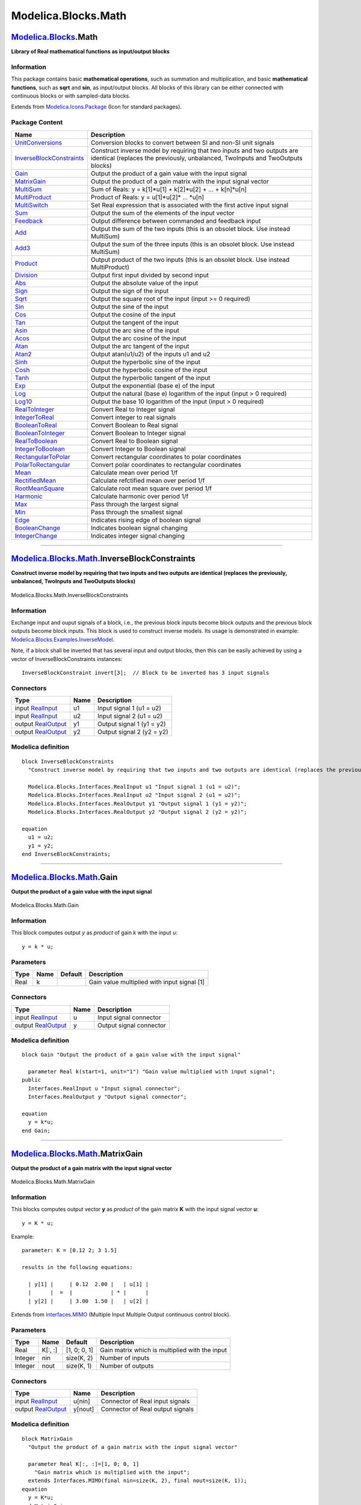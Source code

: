 ====================
Modelica.Blocks.Math
====================

`Modelica.Blocks <Modelica_Blocks.html#Modelica.Blocks>`_.Math
--------------------------------------------------------------

**Library of Real mathematical functions as input/output blocks**

Information
~~~~~~~~~~~

::

This package contains basic **mathematical operations**, such as
summation and multiplication, and basic **mathematical functions**, such
as **sqrt** and **sin**, as input/output blocks. All blocks of this
library can be either connected with continuous blocks or with
sampled-data blocks.

::

Extends from
`Modelica.Icons.Package <Modelica_Icons_Package.html#Modelica.Icons.Package>`_
(Icon for standard packages).

Package Content
~~~~~~~~~~~~~~~

+------------------------------------------------------------------------------------------------------------------------------------------------------+-------------------------------------------------------------------------------------------------------------------------------------------------------------+
| Name                                                                                                                                                 | Description                                                                                                                                                 |
+======================================================================================================================================================+=============================================================================================================================================================+
| |image46| `UnitConversions <Modelica_Blocks_Math_UnitConversions.html#Modelica.Blocks.Math.UnitConversions>`_                                        | Conversion blocks to convert between SI and non-SI unit signals                                                                                             |
+------------------------------------------------------------------------------------------------------------------------------------------------------+-------------------------------------------------------------------------------------------------------------------------------------------------------------+
| |image47| `InverseBlockConstraints <Modelica_Blocks_Math.html#Modelica.Blocks.Math.InverseBlockConstraints>`_                                        | Construct inverse model by requiring that two inputs and two outputs are identical (replaces the previously, unbalanced, TwoInputs and TwoOutputs blocks)   |
+------------------------------------------------------------------------------------------------------------------------------------------------------+-------------------------------------------------------------------------------------------------------------------------------------------------------------+
| |image48| `Gain <Modelica_Blocks_Math.html#Modelica.Blocks.Math.Gain>`_                                                                              | Output the product of a gain value with the input signal                                                                                                    |
+------------------------------------------------------------------------------------------------------------------------------------------------------+-------------------------------------------------------------------------------------------------------------------------------------------------------------+
| |image49| `MatrixGain <Modelica_Blocks_Math.html#Modelica.Blocks.Math.MatrixGain>`_                                                                  | Output the product of a gain matrix with the input signal vector                                                                                            |
+------------------------------------------------------------------------------------------------------------------------------------------------------+-------------------------------------------------------------------------------------------------------------------------------------------------------------+
| |image50| `MultiSum <Modelica_Blocks_Math.html#Modelica.Blocks.Math.MultiSum>`_                                                                      | Sum of Reals: y = k[1]\*u[1] + k[2]\*u[2] + ... + k[n]\*u[n]                                                                                                |
+------------------------------------------------------------------------------------------------------------------------------------------------------+-------------------------------------------------------------------------------------------------------------------------------------------------------------+
| |image51| `MultiProduct <Modelica_Blocks_Math.html#Modelica.Blocks.Math.MultiProduct>`_                                                              | Product of Reals: y = u[1]\*u[2]\* ... \*u[n]                                                                                                               |
+------------------------------------------------------------------------------------------------------------------------------------------------------+-------------------------------------------------------------------------------------------------------------------------------------------------------------+
| |image52| `MultiSwitch <Modelica_Blocks_Math.html#Modelica.Blocks.Math.MultiSwitch>`_                                                                | Set Real expression that is associated with the first active input signal                                                                                   |
+------------------------------------------------------------------------------------------------------------------------------------------------------+-------------------------------------------------------------------------------------------------------------------------------------------------------------+
| |image53| `Sum <Modelica_Blocks_Math.html#Modelica.Blocks.Math.Sum>`_                                                                                | Output the sum of the elements of the input vector                                                                                                          |
+------------------------------------------------------------------------------------------------------------------------------------------------------+-------------------------------------------------------------------------------------------------------------------------------------------------------------+
| |image54| `Feedback <Modelica_Blocks_Math.html#Modelica.Blocks.Math.Feedback>`_                                                                      | Output difference between commanded and feedback input                                                                                                      |
+------------------------------------------------------------------------------------------------------------------------------------------------------+-------------------------------------------------------------------------------------------------------------------------------------------------------------+
| |image55| `Add <Modelica_Blocks_Math.html#Modelica.Blocks.Math.Add>`_                                                                                | Output the sum of the two inputs (this is an obsolet block. Use instead MultiSum)                                                                           |
+------------------------------------------------------------------------------------------------------------------------------------------------------+-------------------------------------------------------------------------------------------------------------------------------------------------------------+
| |image56| `Add3 <Modelica_Blocks_Math.html#Modelica.Blocks.Math.Add3>`_                                                                              | Output the sum of the three inputs (this is an obsolet block. Use instead MultiSum)                                                                         |
+------------------------------------------------------------------------------------------------------------------------------------------------------+-------------------------------------------------------------------------------------------------------------------------------------------------------------+
| |image57| `Product <Modelica_Blocks_Math.html#Modelica.Blocks.Math.Product>`_                                                                        | Output product of the two inputs (this is an obsolet block. Use instead MultiProduct)                                                                       |
+------------------------------------------------------------------------------------------------------------------------------------------------------+-------------------------------------------------------------------------------------------------------------------------------------------------------------+
| |image58| `Division <Modelica_Blocks_Math.html#Modelica.Blocks.Math.Division>`_                                                                      | Output first input divided by second input                                                                                                                  |
+------------------------------------------------------------------------------------------------------------------------------------------------------+-------------------------------------------------------------------------------------------------------------------------------------------------------------+
| |image59| `Abs <Modelica_Blocks_Math.html#Modelica.Blocks.Math.Abs>`_                                                                                | Output the absolute value of the input                                                                                                                      |
+------------------------------------------------------------------------------------------------------------------------------------------------------+-------------------------------------------------------------------------------------------------------------------------------------------------------------+
| |image60| `Sign <Modelica_Blocks_Math.html#Modelica.Blocks.Math.Sign>`_                                                                              | Output the sign of the input                                                                                                                                |
+------------------------------------------------------------------------------------------------------------------------------------------------------+-------------------------------------------------------------------------------------------------------------------------------------------------------------+
| |image61| `Sqrt <Modelica_Blocks_Math.html#Modelica.Blocks.Math.Sqrt>`_                                                                              | Output the square root of the input (input >= 0 required)                                                                                                   |
+------------------------------------------------------------------------------------------------------------------------------------------------------+-------------------------------------------------------------------------------------------------------------------------------------------------------------+
| |image62| `Sin <Modelica_Blocks_Math.html#Modelica.Blocks.Math.Sin>`_                                                                                | Output the sine of the input                                                                                                                                |
+------------------------------------------------------------------------------------------------------------------------------------------------------+-------------------------------------------------------------------------------------------------------------------------------------------------------------+
| |image63| `Cos <Modelica_Blocks_Math.html#Modelica.Blocks.Math.Cos>`_                                                                                | Output the cosine of the input                                                                                                                              |
+------------------------------------------------------------------------------------------------------------------------------------------------------+-------------------------------------------------------------------------------------------------------------------------------------------------------------+
| |image64| `Tan <Modelica_Blocks_Math.html#Modelica.Blocks.Math.Tan>`_                                                                                | Output the tangent of the input                                                                                                                             |
+------------------------------------------------------------------------------------------------------------------------------------------------------+-------------------------------------------------------------------------------------------------------------------------------------------------------------+
| |image65| `Asin <Modelica_Blocks_Math.html#Modelica.Blocks.Math.Asin>`_                                                                              | Output the arc sine of the input                                                                                                                            |
+------------------------------------------------------------------------------------------------------------------------------------------------------+-------------------------------------------------------------------------------------------------------------------------------------------------------------+
| |image66| `Acos <Modelica_Blocks_Math.html#Modelica.Blocks.Math.Acos>`_                                                                              | Output the arc cosine of the input                                                                                                                          |
+------------------------------------------------------------------------------------------------------------------------------------------------------+-------------------------------------------------------------------------------------------------------------------------------------------------------------+
| |image67| `Atan <Modelica_Blocks_Math.html#Modelica.Blocks.Math.Atan>`_                                                                              | Output the arc tangent of the input                                                                                                                         |
+------------------------------------------------------------------------------------------------------------------------------------------------------+-------------------------------------------------------------------------------------------------------------------------------------------------------------+
| |image68| `Atan2 <Modelica_Blocks_Math.html#Modelica.Blocks.Math.Atan2>`_                                                                            | Output atan(u1/u2) of the inputs u1 and u2                                                                                                                  |
+------------------------------------------------------------------------------------------------------------------------------------------------------+-------------------------------------------------------------------------------------------------------------------------------------------------------------+
| |image69| `Sinh <Modelica_Blocks_Math.html#Modelica.Blocks.Math.Sinh>`_                                                                              | Output the hyperbolic sine of the input                                                                                                                     |
+------------------------------------------------------------------------------------------------------------------------------------------------------+-------------------------------------------------------------------------------------------------------------------------------------------------------------+
| |image70| `Cosh <Modelica_Blocks_Math.html#Modelica.Blocks.Math.Cosh>`_                                                                              | Output the hyperbolic cosine of the input                                                                                                                   |
+------------------------------------------------------------------------------------------------------------------------------------------------------+-------------------------------------------------------------------------------------------------------------------------------------------------------------+
| |image71| `Tanh <Modelica_Blocks_Math.html#Modelica.Blocks.Math.Tanh>`_                                                                              | Output the hyperbolic tangent of the input                                                                                                                  |
+------------------------------------------------------------------------------------------------------------------------------------------------------+-------------------------------------------------------------------------------------------------------------------------------------------------------------+
| |image72| `Exp <Modelica_Blocks_Math.html#Modelica.Blocks.Math.Exp>`_                                                                                | Output the exponential (base e) of the input                                                                                                                |
+------------------------------------------------------------------------------------------------------------------------------------------------------+-------------------------------------------------------------------------------------------------------------------------------------------------------------+
| |image73| `Log <Modelica_Blocks_Math.html#Modelica.Blocks.Math.Log>`_                                                                                | Output the natural (base e) logarithm of the input (input > 0 required)                                                                                     |
+------------------------------------------------------------------------------------------------------------------------------------------------------+-------------------------------------------------------------------------------------------------------------------------------------------------------------+
| |image74| `Log10 <Modelica_Blocks_Math.html#Modelica.Blocks.Math.Log10>`_                                                                            | Output the base 10 logarithm of the input (input > 0 required)                                                                                              |
+------------------------------------------------------------------------------------------------------------------------------------------------------+-------------------------------------------------------------------------------------------------------------------------------------------------------------+
| |image75| `RealToInteger <Modelica_Blocks_Math.html#Modelica.Blocks.Math.RealToInteger>`_                                                            | Convert Real to Integer signal                                                                                                                              |
+------------------------------------------------------------------------------------------------------------------------------------------------------+-------------------------------------------------------------------------------------------------------------------------------------------------------------+
| |image76| `IntegerToReal <Modelica_Blocks_Math.html#Modelica.Blocks.Math.IntegerToReal>`_                                                            | Convert integer to real signals                                                                                                                             |
+------------------------------------------------------------------------------------------------------------------------------------------------------+-------------------------------------------------------------------------------------------------------------------------------------------------------------+
| |image77| `BooleanToReal <Modelica_Blocks_Math.html#Modelica.Blocks.Math.BooleanToReal>`_                                                            | Convert Boolean to Real signal                                                                                                                              |
+------------------------------------------------------------------------------------------------------------------------------------------------------+-------------------------------------------------------------------------------------------------------------------------------------------------------------+
| |image78| `BooleanToInteger <Modelica_Blocks_Math.html#Modelica.Blocks.Math.BooleanToInteger>`_                                                      | Convert Boolean to Integer signal                                                                                                                           |
+------------------------------------------------------------------------------------------------------------------------------------------------------+-------------------------------------------------------------------------------------------------------------------------------------------------------------+
| |image79| `RealToBoolean <Modelica_Blocks_Math.html#Modelica.Blocks.Math.RealToBoolean>`_                                                            | Convert Real to Boolean signal                                                                                                                              |
+------------------------------------------------------------------------------------------------------------------------------------------------------+-------------------------------------------------------------------------------------------------------------------------------------------------------------+
| |image80| `IntegerToBoolean <Modelica_Blocks_Math.html#Modelica.Blocks.Math.IntegerToBoolean>`_                                                      | Convert Integer to Boolean signal                                                                                                                           |
+------------------------------------------------------------------------------------------------------------------------------------------------------+-------------------------------------------------------------------------------------------------------------------------------------------------------------+
| |image81| `RectangularToPolar <Modelica_Blocks_Math.html#Modelica.Blocks.Math.RectangularToPolar>`_                                                  | Convert rectangular coordinates to polar coordinates                                                                                                        |
+------------------------------------------------------------------------------------------------------------------------------------------------------+-------------------------------------------------------------------------------------------------------------------------------------------------------------+
| |image82| `PolarToRectangular <Modelica_Blocks_Math.html#Modelica.Blocks.Math.PolarToRectangular>`_                                                  | Convert polar coordinates to rectangular coordinates                                                                                                        |
+------------------------------------------------------------------------------------------------------------------------------------------------------+-------------------------------------------------------------------------------------------------------------------------------------------------------------+
| |image83| `Mean <Modelica_Blocks_Math.html#Modelica.Blocks.Math.Mean>`_                                                                              | Calculate mean over period 1/f                                                                                                                              |
+------------------------------------------------------------------------------------------------------------------------------------------------------+-------------------------------------------------------------------------------------------------------------------------------------------------------------+
| |image84| `RectifiedMean <Modelica_Blocks_Math.html#Modelica.Blocks.Math.RectifiedMean>`_                                                            | Calculate refctified mean over period 1/f                                                                                                                   |
+------------------------------------------------------------------------------------------------------------------------------------------------------+-------------------------------------------------------------------------------------------------------------------------------------------------------------+
| |image85| `RootMeanSquare <Modelica_Blocks_Math.html#Modelica.Blocks.Math.RootMeanSquare>`_                                                          | Calculate root mean square over period 1/f                                                                                                                  |
+------------------------------------------------------------------------------------------------------------------------------------------------------+-------------------------------------------------------------------------------------------------------------------------------------------------------------+
| |image86| `Harmonic <Modelica_Blocks_Math.html#Modelica.Blocks.Math.Harmonic>`_                                                                      | Calculate harmonic over period 1/f                                                                                                                          |
+------------------------------------------------------------------------------------------------------------------------------------------------------+-------------------------------------------------------------------------------------------------------------------------------------------------------------+
| |image87| `Max <Modelica_Blocks_Math.html#Modelica.Blocks.Math.Max>`_                                                                                | Pass through the largest signal                                                                                                                             |
+------------------------------------------------------------------------------------------------------------------------------------------------------+-------------------------------------------------------------------------------------------------------------------------------------------------------------+
| |image88| `Min <Modelica_Blocks_Math.html#Modelica.Blocks.Math.Min>`_                                                                                | Pass through the smallest signal                                                                                                                            |
+------------------------------------------------------------------------------------------------------------------------------------------------------+-------------------------------------------------------------------------------------------------------------------------------------------------------------+
| |image89| `Edge <Modelica_Blocks_Math.html#Modelica.Blocks.Math.Edge>`_                                                                              | Indicates rising edge of boolean signal                                                                                                                     |
+------------------------------------------------------------------------------------------------------------------------------------------------------+-------------------------------------------------------------------------------------------------------------------------------------------------------------+
| |image90| `BooleanChange <Modelica_Blocks_Math.html#Modelica.Blocks.Math.BooleanChange>`_                                                            | Indicates boolean signal changing                                                                                                                           |
+------------------------------------------------------------------------------------------------------------------------------------------------------+-------------------------------------------------------------------------------------------------------------------------------------------------------------+
| |image91| `IntegerChange <Modelica_Blocks_Math.html#Modelica.Blocks.Math.IntegerChange>`_                                                            | Indicates integer signal changing                                                                                                                           |
+------------------------------------------------------------------------------------------------------------------------------------------------------+-------------------------------------------------------------------------------------------------------------------------------------------------------------+

--------------

|image92| `Modelica.Blocks.Math <Modelica_Blocks_Math.html#Modelica.Blocks.Math>`_.InverseBlockConstraints
----------------------------------------------------------------------------------------------------------

**Construct inverse model by requiring that two inputs and two outputs
are identical (replaces the previously, unbalanced, TwoInputs and
TwoOutputs blocks)**

.. figure:: Modelica.Blocks.Math.InverseBlockConstraintsD.png
   :align: center
   :alt: Modelica.Blocks.Math.InverseBlockConstraints

   Modelica.Blocks.Math.InverseBlockConstraints

Information
~~~~~~~~~~~

::

Exchange input and ouput signals of a block, i.e., the previous block
inputs become block outputs and the previous block outputs become block
inputs. This block is used to construct inverse models. Its usage is
demonstrated in example:
`Modelica.Blocks.Examples.InverseModel <Modelica_Blocks_Examples.html#Modelica.Blocks.Examples.InverseModel>`_.

Note, if a block shall be inverted that has several input and output
blocks, then this can be easily achieved by using a vector of
InverseBlockConstraints instances:

::

       InverseBlockConstraint invert[3];  // Block to be inverted has 3 input signals

::

Connectors
~~~~~~~~~~

+------------------------------------------------------------------------------------------------+--------+-----------------------------+
| Type                                                                                           | Name   | Description                 |
+================================================================================================+========+=============================+
| input `RealInput <Modelica_Blocks_Interfaces.html#Modelica.Blocks.Interfaces.RealInput>`_      | u1     | Input signal 1 (u1 = u2)    |
+------------------------------------------------------------------------------------------------+--------+-----------------------------+
| input `RealInput <Modelica_Blocks_Interfaces.html#Modelica.Blocks.Interfaces.RealInput>`_      | u2     | Input signal 2 (u1 = u2)    |
+------------------------------------------------------------------------------------------------+--------+-----------------------------+
| output `RealOutput <Modelica_Blocks_Interfaces.html#Modelica.Blocks.Interfaces.RealOutput>`_   | y1     | Output signal 1 (y1 = y2)   |
+------------------------------------------------------------------------------------------------+--------+-----------------------------+
| output `RealOutput <Modelica_Blocks_Interfaces.html#Modelica.Blocks.Interfaces.RealOutput>`_   | y2     | Output signal 2 (y2 = y2)   |
+------------------------------------------------------------------------------------------------+--------+-----------------------------+

Modelica definition
~~~~~~~~~~~~~~~~~~~

::

    block InverseBlockConstraints 
      "Construct inverse model by requiring that two inputs and two outputs are identical (replaces the previously, unbalanced, TwoInputs and TwoOutputs blocks)"

      Modelica.Blocks.Interfaces.RealInput u1 "Input signal 1 (u1 = u2)";
      Modelica.Blocks.Interfaces.RealInput u2 "Input signal 2 (u1 = u2)";
      Modelica.Blocks.Interfaces.RealOutput y1 "Output signal 1 (y1 = y2)";
      Modelica.Blocks.Interfaces.RealOutput y2 "Output signal 2 (y2 = y2)";

    equation 
      u1 = u2;
      y1 = y2;
    end InverseBlockConstraints;

--------------

|image93| `Modelica.Blocks.Math <Modelica_Blocks_Math.html#Modelica.Blocks.Math>`_.Gain
---------------------------------------------------------------------------------------

**Output the product of a gain value with the input signal**

.. figure:: Modelica.Blocks.Math.GainD.png
   :align: center
   :alt: Modelica.Blocks.Math.Gain

   Modelica.Blocks.Math.Gain

Information
~~~~~~~~~~~

::

This block computes output *y* as *product* of gain *k* with the input
*u*:

::

        y = k * u;

::

Parameters
~~~~~~~~~~

+--------+--------+-----------+-----------------------------------------------+
| Type   | Name   | Default   | Description                                   |
+========+========+===========+===============================================+
| Real   | k      |           | Gain value multiplied with input signal [1]   |
+--------+--------+-----------+-----------------------------------------------+

Connectors
~~~~~~~~~~

+------------------------------------------------------------------------------------------------+--------+---------------------------+
| Type                                                                                           | Name   | Description               |
+================================================================================================+========+===========================+
| input `RealInput <Modelica_Blocks_Interfaces.html#Modelica.Blocks.Interfaces.RealInput>`_      | u      | Input signal connector    |
+------------------------------------------------------------------------------------------------+--------+---------------------------+
| output `RealOutput <Modelica_Blocks_Interfaces.html#Modelica.Blocks.Interfaces.RealOutput>`_   | y      | Output signal connector   |
+------------------------------------------------------------------------------------------------+--------+---------------------------+

Modelica definition
~~~~~~~~~~~~~~~~~~~

::

    block Gain "Output the product of a gain value with the input signal"

      parameter Real k(start=1, unit="1") "Gain value multiplied with input signal";
    public 
      Interfaces.RealInput u "Input signal connector";
      Interfaces.RealOutput y "Output signal connector";

    equation 
      y = k*u;
    end Gain;

--------------

|image94| `Modelica.Blocks.Math <Modelica_Blocks_Math.html#Modelica.Blocks.Math>`_.MatrixGain
---------------------------------------------------------------------------------------------

**Output the product of a gain matrix with the input signal vector**

.. figure:: Modelica.Blocks.Math.MatrixGainD.png
   :align: center
   :alt: Modelica.Blocks.Math.MatrixGain

   Modelica.Blocks.Math.MatrixGain

Information
~~~~~~~~~~~

::

This blocks computes output vector **y** as *product* of the gain matrix
**K** with the input signal vector **u**:

::

        y = K * u;

Example:

::

       parameter: K = [0.12 2; 3 1.5]

       results in the following equations:

         | y[1] |     | 0.12  2.00 |   | u[1] |
         |      |  =  |            | * |      |
         | y[2] |     | 3.00  1.50 |   | u[2] |

::

Extends from
`Interfaces.MIMO <Modelica_Blocks_Interfaces.html#Modelica.Blocks.Interfaces.MIMO>`_
(Multiple Input Multiple Output continuous control block).

Parameters
~~~~~~~~~~

+-----------+-----------+----------------+--------------------------------------------------+
| Type      | Name      | Default        | Description                                      |
+===========+===========+================+==================================================+
| Real      | K[:, :]   | [1, 0; 0, 1]   | Gain matrix which is multiplied with the input   |
+-----------+-----------+----------------+--------------------------------------------------+
| Integer   | nin       | size(K, 2)     | Number of inputs                                 |
+-----------+-----------+----------------+--------------------------------------------------+
| Integer   | nout      | size(K, 1)     | Number of outputs                                |
+-----------+-----------+----------------+--------------------------------------------------+

Connectors
~~~~~~~~~~

+------------------------------------------------------------------------------------------------+-----------+------------------------------------+
| Type                                                                                           | Name      | Description                        |
+================================================================================================+===========+====================================+
| input `RealInput <Modelica_Blocks_Interfaces.html#Modelica.Blocks.Interfaces.RealInput>`_      | u[nin]    | Connector of Real input signals    |
+------------------------------------------------------------------------------------------------+-----------+------------------------------------+
| output `RealOutput <Modelica_Blocks_Interfaces.html#Modelica.Blocks.Interfaces.RealOutput>`_   | y[nout]   | Connector of Real output signals   |
+------------------------------------------------------------------------------------------------+-----------+------------------------------------+

Modelica definition
~~~~~~~~~~~~~~~~~~~

::

    block MatrixGain 
      "Output the product of a gain matrix with the input signal vector"

      parameter Real K[:, :]=[1, 0; 0, 1] 
        "Gain matrix which is multiplied with the input";
      extends Interfaces.MIMO(final nin=size(K, 2), final nout=size(K, 1));
    equation 
      y = K*u;
    end MatrixGain;

--------------

|image95| `Modelica.Blocks.Math <Modelica_Blocks_Math.html#Modelica.Blocks.Math>`_.MultiSum
-------------------------------------------------------------------------------------------

**Sum of Reals: y = k[1]\*u[1] + k[2]\*u[2] + ... + k[n]\*u[n]**

.. figure:: Modelica.Blocks.Math.MultiSumD.png
   :align: center
   :alt: Modelica.Blocks.Math.MultiSum

   Modelica.Blocks.Math.MultiSum

Information
~~~~~~~~~~~

::

This blocks computes the scalar Real output "y" as sum of the elements
of the Real input signal vector u:

    ::

        y = k[1]*u[1] + k[2]*u[2] + ... k[N]*u[N];

The input connector is a vector of Real input signals. When a connection
line is drawn, the dimension of the input vector is enlarged by one and
the connection is automatically connected to this new free index (thanks
to the connectorSizing annotation).

The usage is demonstrated, e.g., in example
`Modelica.Blocks.Examples.RealNetwork1 <Modelica_Blocks_Examples.html#Modelica.Blocks.Examples.RealNetwork1>`_.

If no connection to the input connector "u" is present, the output is
set to zero: y=0.

::

Extends from
`Modelica.Blocks.Interfaces.PartialRealMISO <Modelica_Blocks_Interfaces.html#Modelica.Blocks.Interfaces.PartialRealMISO>`_
(Partial block with a RealVectorInput and a RealOutput signal).

Parameters
~~~~~~~~~~

+----------------+---------------------+---------------+---------------------------------------------------------------------------+
| Type           | Name                | Default       | Description                                                               |
+================+=====================+===============+===========================================================================+
| Real           | k[nu]               | fill(1, nu)   | Input gains                                                               |
+----------------+---------------------+---------------+---------------------------------------------------------------------------+
| **Advanced**   |
+----------------+---------------------+---------------+---------------------------------------------------------------------------+
| Integer        | significantDigits   | 3             | Number of significant digits to be shown in dynamic diagram layer for y   |
+----------------+---------------------+---------------+---------------------------------------------------------------------------+

Connectors
~~~~~~~~~~

+---------------------------------------------------------------------------------------------------------+---------+---------------+
| Type                                                                                                    | Name    | Description   |
+=========================================================================================================+=========+===============+
| input `RealVectorInput <Modelica_Blocks_Interfaces.html#Modelica.Blocks.Interfaces.RealVectorInput>`_   | u[nu]   |               |
+---------------------------------------------------------------------------------------------------------+---------+---------------+
| output `RealOutput <Modelica_Blocks_Interfaces.html#Modelica.Blocks.Interfaces.RealOutput>`_            | y       |               |
+---------------------------------------------------------------------------------------------------------+---------+---------------+

Modelica definition
~~~~~~~~~~~~~~~~~~~

::

    block MultiSum 
      "Sum of Reals: y = k[1]*u[1] + k[2]*u[2] + ... + k[n]*u[n]"
       extends Modelica.Blocks.Interfaces.PartialRealMISO;
       parameter Real k[nu] = fill(1,nu) "Input gains";
    equation 
      if size(u,1) > 0 then
         y = k*u;
      else
         y = 0;
      end if;

    end MultiSum;

--------------

|image96| `Modelica.Blocks.Math <Modelica_Blocks_Math.html#Modelica.Blocks.Math>`_.MultiProduct
-----------------------------------------------------------------------------------------------

**Product of Reals: y = u[1]\*u[2]\* ... \*u[n]**

.. figure:: Modelica.Blocks.Math.MultiSumD.png
   :align: center
   :alt: Modelica.Blocks.Math.MultiProduct

   Modelica.Blocks.Math.MultiProduct

Information
~~~~~~~~~~~

::

This blocks computes the scalar Real output "y" as product of the
elements of the Real input signal vector u:

    ::

        y = u[1]*u[2]* ... *u[N];

The input connector is a vector of Real input signals. When a connection
line is drawn, the dimension of the input vector is enlarged by one and
the connection is automatically connected to this new free index (thanks
to the connectorSizing annotation).

The usage is demonstrated, e.g., in example
`Modelica.Blocks.Examples.RealNetwork1 <Modelica_Blocks_Examples.html#Modelica.Blocks.Examples.RealNetwork1>`_.

If no connection to the input connector "u" is present, the output is
set to zero: y=0.

::

Extends from
`Modelica.Blocks.Interfaces.PartialRealMISO <Modelica_Blocks_Interfaces.html#Modelica.Blocks.Interfaces.PartialRealMISO>`_
(Partial block with a RealVectorInput and a RealOutput signal).

Parameters
~~~~~~~~~~

+----------------+---------------------+-----------+---------------------------------------------------------------------------+
| Type           | Name                | Default   | Description                                                               |
+================+=====================+===========+===========================================================================+
| **Advanced**   |
+----------------+---------------------+-----------+---------------------------------------------------------------------------+
| Integer        | significantDigits   | 3         | Number of significant digits to be shown in dynamic diagram layer for y   |
+----------------+---------------------+-----------+---------------------------------------------------------------------------+

Connectors
~~~~~~~~~~

+---------------------------------------------------------------------------------------------------------+---------+---------------+
| Type                                                                                                    | Name    | Description   |
+=========================================================================================================+=========+===============+
| input `RealVectorInput <Modelica_Blocks_Interfaces.html#Modelica.Blocks.Interfaces.RealVectorInput>`_   | u[nu]   |               |
+---------------------------------------------------------------------------------------------------------+---------+---------------+
| output `RealOutput <Modelica_Blocks_Interfaces.html#Modelica.Blocks.Interfaces.RealOutput>`_            | y       |               |
+---------------------------------------------------------------------------------------------------------+---------+---------------+

Modelica definition
~~~~~~~~~~~~~~~~~~~

::

    block MultiProduct "Product of Reals: y = u[1]*u[2]* ... *u[n]"
       extends Modelica.Blocks.Interfaces.PartialRealMISO;
    equation 
      if size(u,1) > 0 then
         y = product(u);
      else
         y = 0;
      end if;

    end MultiProduct;

--------------

|image97| `Modelica.Blocks.Math <Modelica_Blocks_Math.html#Modelica.Blocks.Math>`_.MultiSwitch
----------------------------------------------------------------------------------------------

**Set Real expression that is associated with the first active input
signal**

.. figure:: Modelica.Blocks.Math.MultiSwitchD.png
   :align: center
   :alt: Modelica.Blocks.Math.MultiSwitch

   Modelica.Blocks.Math.MultiSwitch

Information
~~~~~~~~~~~

::

This block has a vector of Boolean input signals u[nu] and a vector of
(time varying) Real expressions expr[nu]. The output signal y is set to
expr[i], if i is the first element in the input vector u that is true.
If all input signals are false, y is set to parameter "y\_default".

    ::

          // Conceptual equation (not valid Modelica)
          i = 'first element of u[:] that is true';
          y = if i==0 then y_default else expr[i];

The input connector is a vector of Boolean input signals. When a
connection line is drawn, the dimension of the input vector is enlarged
by one and the connection is automatically connected to this new free
index (thanks to the connectorSizing annotation).

The usage is demonstrated, e.g., in example
`Modelica.Blocks.Examples.RealNetwork1 <Modelica_Blocks_Examples.html#Modelica.Blocks.Examples.RealNetwork1>`_.

::

Parameters
~~~~~~~~~~

+----------------+--------------+-----------------+---------------------------------------------------------------------------+
| Type           | Name         | Default         | Description                                                               |
+================+==============+=================+===========================================================================+
| Real           | expr[nu]     | fill(0.0, nu)   | y = if u[i] then expr[i] else y\_default (time varying)                   |
+----------------+--------------+-----------------+---------------------------------------------------------------------------+
| Real           | y\_default   | 0.0             | Default value of output y if all u[i] = false                             |
+----------------+--------------+-----------------+---------------------------------------------------------------------------+
| **Advanced**   |
+----------------+--------------+-----------------+---------------------------------------------------------------------------+
| Integer        | precision    | 3               | Number of significant digits to be shown in dynamic diagram layer for y   |
+----------------+--------------+-----------------+---------------------------------------------------------------------------+

Connectors
~~~~~~~~~~

+---------------------------------------------------------------------------------------------------------------+---------+-----------------------------------+
| Type                                                                                                          | Name    | Description                       |
+===============================================================================================================+=========+===================================+
| input `BooleanVectorInput <Modelica_Blocks_Interfaces.html#Modelica.Blocks.Interfaces.BooleanVectorInput>`_   | u[nu]   | Set y = expr[i], if u[i] = true   |
+---------------------------------------------------------------------------------------------------------------+---------+-----------------------------------+
| output `RealOutput <Modelica_Blocks_Interfaces.html#Modelica.Blocks.Interfaces.RealOutput>`_                  | y       | Output depending on expression    |
+---------------------------------------------------------------------------------------------------------------+---------+-----------------------------------+

Modelica definition
~~~~~~~~~~~~~~~~~~~

::

    block MultiSwitch 
      "Set Real expression that is associated with the first active input signal"

        input Real expr[nu]=fill(0.0, nu) 
        "y = if u[i] then expr[i] else y_default (time varying)";
        parameter Real y_default=0.0 
        "Default value of output y if all u[i] = false";

        parameter Integer nu(min=0) = 0 "Number of input connections";
        parameter Integer precision(min=0) = 3 
        "Number of significant digits to be shown in dynamic diagram layer for y";

        Modelica.Blocks.Interfaces.BooleanVectorInput u[nu] 
        "Set y = expr[i], if u[i] = true";
      Modelica.Blocks.Interfaces.RealOutput y(start=y_default,fixed=true) 
        "Output depending on expression";

    protected 
      Integer firstActiveIndex;
    initial equation 
      pre(u) = fill(false,nu);
    equation 
      firstActiveIndex = Modelica.Math.BooleanVectors.firstTrueIndex(
                                                      u);
       y = if firstActiveIndex == 0 then y_default else expr[firstActiveIndex];
    end MultiSwitch;

--------------

|image98| `Modelica.Blocks.Math <Modelica_Blocks_Math.html#Modelica.Blocks.Math>`_.Sum
--------------------------------------------------------------------------------------

**Output the sum of the elements of the input vector**

.. figure:: Modelica.Blocks.Math.SumD.png
   :align: center
   :alt: Modelica.Blocks.Math.Sum

   Modelica.Blocks.Math.Sum

Information
~~~~~~~~~~~

::

This blocks computes output **y** as *sum* of the elements of the input
signal vector **u**:

::

        y = u[1] + u[2] + ...;

Example:

::

         parameter:   nin = 3;

      results in the following equations:

         y = u[1] + u[2] + u[3];

::

Extends from
`Interfaces.MISO <Modelica_Blocks_Interfaces.html#Modelica.Blocks.Interfaces.MISO>`_
(Multiple Input Single Output continuous control block).

Parameters
~~~~~~~~~~

+-----------+----------+-------------+------------------------------+
| Type      | Name     | Default     | Description                  |
+===========+==========+=============+==============================+
| Integer   | nin      | 1           | Number of inputs             |
+-----------+----------+-------------+------------------------------+
| Real      | k[nin]   | ones(nin)   | Optional: sum coefficients   |
+-----------+----------+-------------+------------------------------+

Connectors
~~~~~~~~~~

+------------------------------------------------------------------------------------------------+----------+-----------------------------------+
| Type                                                                                           | Name     | Description                       |
+================================================================================================+==========+===================================+
| input `RealInput <Modelica_Blocks_Interfaces.html#Modelica.Blocks.Interfaces.RealInput>`_      | u[nin]   | Connector of Real input signals   |
+------------------------------------------------------------------------------------------------+----------+-----------------------------------+
| output `RealOutput <Modelica_Blocks_Interfaces.html#Modelica.Blocks.Interfaces.RealOutput>`_   | y        | Connector of Real output signal   |
+------------------------------------------------------------------------------------------------+----------+-----------------------------------+

Modelica definition
~~~~~~~~~~~~~~~~~~~

::

    block Sum "Output the sum of the elements of the input vector"
      extends Interfaces.MISO;
      parameter Real k[nin]=ones(nin) "Optional: sum coefficients";
    equation 
      y = k*u;
    end Sum;

--------------

|image99| `Modelica.Blocks.Math <Modelica_Blocks_Math.html#Modelica.Blocks.Math>`_.Feedback
-------------------------------------------------------------------------------------------

**Output difference between commanded and feedback input**

.. figure:: Modelica.Blocks.Math.FeedbackD.png
   :align: center
   :alt: Modelica.Blocks.Math.Feedback

   Modelica.Blocks.Math.Feedback

Information
~~~~~~~~~~~

::

This blocks computes output **y** as *difference* of the commanded input
**u1** and the feedback input **u2**:

::

        y = u1 - u2;

Example:

::

         parameter:   n = 2

      results in the following equations:

         y = u1 - u2

::

Connectors
~~~~~~~~~~

+------------------------------------------------------------------------------------------------+--------+---------------+
| Type                                                                                           | Name   | Description   |
+================================================================================================+========+===============+
| input `RealInput <Modelica_Blocks_Interfaces.html#Modelica.Blocks.Interfaces.RealInput>`_      | u1     |               |
+------------------------------------------------------------------------------------------------+--------+---------------+
| input `RealInput <Modelica_Blocks_Interfaces.html#Modelica.Blocks.Interfaces.RealInput>`_      | u2     |               |
+------------------------------------------------------------------------------------------------+--------+---------------+
| output `RealOutput <Modelica_Blocks_Interfaces.html#Modelica.Blocks.Interfaces.RealOutput>`_   | y      |               |
+------------------------------------------------------------------------------------------------+--------+---------------+

Modelica definition
~~~~~~~~~~~~~~~~~~~

::

    block Feedback 
      "Output difference between commanded and feedback input"

      input Interfaces.RealInput u1;
      input Interfaces.RealInput u2;
      output Interfaces.RealOutput y;

    equation 
      y = u1 - u2;
    end Feedback;

--------------

|image100| `Modelica.Blocks.Math <Modelica_Blocks_Math.html#Modelica.Blocks.Math>`_.Add
---------------------------------------------------------------------------------------

**Output the sum of the two inputs (this is an obsolet block. Use
instead MultiSum)**

.. figure:: Modelica.Blocks.Math.AddD.png
   :align: center
   :alt: Modelica.Blocks.Math.Add

   Modelica.Blocks.Math.Add

Information
~~~~~~~~~~~

::

This blocks computes output **y** as *sum* of the two input signals
**u1** and **u2**:

::

        y = k1*u1 + k2*u2;

Example:

::

         parameter:   k1= +2, k2= -3

      results in the following equations:

         y = 2 * u1 - 3 * u2

::

Extends from
`Interfaces.SI2SO <Modelica_Blocks_Interfaces.html#Modelica.Blocks.Interfaces.SI2SO>`_
(2 Single Input / 1 Single Output continuous control block).

Parameters
~~~~~~~~~~

+--------+--------+-----------+-----------------------+
| Type   | Name   | Default   | Description           |
+========+========+===========+=======================+
| Real   | k1     | +1        | Gain of upper input   |
+--------+--------+-----------+-----------------------+
| Real   | k2     | +1        | Gain of lower input   |
+--------+--------+-----------+-----------------------+

Connectors
~~~~~~~~~~

+------------------------------------------------------------------------------------------------+--------+------------------------------------+
| Type                                                                                           | Name   | Description                        |
+================================================================================================+========+====================================+
| input `RealInput <Modelica_Blocks_Interfaces.html#Modelica.Blocks.Interfaces.RealInput>`_      | u1     | Connector of Real input signal 1   |
+------------------------------------------------------------------------------------------------+--------+------------------------------------+
| input `RealInput <Modelica_Blocks_Interfaces.html#Modelica.Blocks.Interfaces.RealInput>`_      | u2     | Connector of Real input signal 2   |
+------------------------------------------------------------------------------------------------+--------+------------------------------------+
| output `RealOutput <Modelica_Blocks_Interfaces.html#Modelica.Blocks.Interfaces.RealOutput>`_   | y      | Connector of Real output signal    |
+------------------------------------------------------------------------------------------------+--------+------------------------------------+

Modelica definition
~~~~~~~~~~~~~~~~~~~

::

    block Add 
      "Output the sum of the two inputs (this is an obsolet block. Use instead MultiSum)"
      extends Interfaces.SI2SO;
      parameter Real k1=+1 "Gain of upper input";
      parameter Real k2=+1 "Gain of lower input";

    equation 
      y = k1*u1 + k2*u2;
    end Add;

--------------

|image101| `Modelica.Blocks.Math <Modelica_Blocks_Math.html#Modelica.Blocks.Math>`_.Add3
----------------------------------------------------------------------------------------

**Output the sum of the three inputs (this is an obsolet block. Use
instead MultiSum)**

.. figure:: Modelica.Blocks.Math.Add3D.png
   :align: center
   :alt: Modelica.Blocks.Math.Add3

   Modelica.Blocks.Math.Add3

Information
~~~~~~~~~~~

::

This blocks computes output **y** as *sum* of the three input signals
**u1**, **u2** and **u3**:

::

        y = k1*u1 + k2*u2 + k3*u3;

Example:

::

         parameter:   k1= +2, k2= -3, k3=1;

      results in the following equations:

         y = 2 * u1 - 3 * u2 + u3;

::

Extends from
`Interfaces.BlockIcon <Modelica_Blocks_Interfaces.html#Modelica.Blocks.Interfaces.BlockIcon>`_
(Basic graphical layout of input/output block).

Parameters
~~~~~~~~~~

+--------+--------+-----------+------------------------+
| Type   | Name   | Default   | Description            |
+========+========+===========+========================+
| Real   | k1     | +1        | Gain of upper input    |
+--------+--------+-----------+------------------------+
| Real   | k2     | +1        | Gain of middle input   |
+--------+--------+-----------+------------------------+
| Real   | k3     | +1        | Gain of lower input    |
+--------+--------+-----------+------------------------+

Connectors
~~~~~~~~~~

+------------------------------------------------------------------------------------------------+--------+-------------------------------------+
| Type                                                                                           | Name   | Description                         |
+================================================================================================+========+=====================================+
| input `RealInput <Modelica_Blocks_Interfaces.html#Modelica.Blocks.Interfaces.RealInput>`_      | u1     | Connector 1 of Real input signals   |
+------------------------------------------------------------------------------------------------+--------+-------------------------------------+
| input `RealInput <Modelica_Blocks_Interfaces.html#Modelica.Blocks.Interfaces.RealInput>`_      | u2     | Connector 2 of Real input signals   |
+------------------------------------------------------------------------------------------------+--------+-------------------------------------+
| input `RealInput <Modelica_Blocks_Interfaces.html#Modelica.Blocks.Interfaces.RealInput>`_      | u3     | Connector 3 of Real input signals   |
+------------------------------------------------------------------------------------------------+--------+-------------------------------------+
| output `RealOutput <Modelica_Blocks_Interfaces.html#Modelica.Blocks.Interfaces.RealOutput>`_   | y      | Connector of Real output signals    |
+------------------------------------------------------------------------------------------------+--------+-------------------------------------+

Modelica definition
~~~~~~~~~~~~~~~~~~~

::

    block Add3 
      "Output the sum of the three inputs (this is an obsolet block. Use instead MultiSum)"
      extends Interfaces.BlockIcon;

      parameter Real k1=+1 "Gain of upper input";
      parameter Real k2=+1 "Gain of middle input";
      parameter Real k3=+1 "Gain of lower input";
      input Interfaces.RealInput u1 "Connector 1 of Real input signals";
      input Interfaces.RealInput u2 "Connector 2 of Real input signals";
      input Interfaces.RealInput u3 "Connector 3 of Real input signals";
      output Interfaces.RealOutput y "Connector of Real output signals";

    equation 
      y = k1*u1 + k2*u2 + k3*u3;
    end Add3;

--------------

|image102| `Modelica.Blocks.Math <Modelica_Blocks_Math.html#Modelica.Blocks.Math>`_.Product
-------------------------------------------------------------------------------------------

**Output product of the two inputs (this is an obsolet block. Use
instead MultiProduct)**

.. figure:: Modelica.Blocks.Math.ProductD.png
   :align: center
   :alt: Modelica.Blocks.Math.Product

   Modelica.Blocks.Math.Product

Information
~~~~~~~~~~~

::

This blocks computes the output **y** (element-wise) as *product* of the
corresponding elements of the two inputs **u1** and **u2**:

::

        y = u1 * u2;

::

Extends from
`Interfaces.SI2SO <Modelica_Blocks_Interfaces.html#Modelica.Blocks.Interfaces.SI2SO>`_
(2 Single Input / 1 Single Output continuous control block).

Connectors
~~~~~~~~~~

+------------------------------------------------------------------------------------------------+--------+------------------------------------+
| Type                                                                                           | Name   | Description                        |
+================================================================================================+========+====================================+
| input `RealInput <Modelica_Blocks_Interfaces.html#Modelica.Blocks.Interfaces.RealInput>`_      | u1     | Connector of Real input signal 1   |
+------------------------------------------------------------------------------------------------+--------+------------------------------------+
| input `RealInput <Modelica_Blocks_Interfaces.html#Modelica.Blocks.Interfaces.RealInput>`_      | u2     | Connector of Real input signal 2   |
+------------------------------------------------------------------------------------------------+--------+------------------------------------+
| output `RealOutput <Modelica_Blocks_Interfaces.html#Modelica.Blocks.Interfaces.RealOutput>`_   | y      | Connector of Real output signal    |
+------------------------------------------------------------------------------------------------+--------+------------------------------------+

Modelica definition
~~~~~~~~~~~~~~~~~~~

::

    block Product 
      "Output product of the two inputs (this is an obsolet block. Use instead MultiProduct)"
      extends Interfaces.SI2SO;

    equation 
      y = u1*u2;
    end Product;

--------------

|image103| `Modelica.Blocks.Math <Modelica_Blocks_Math.html#Modelica.Blocks.Math>`_.Division
--------------------------------------------------------------------------------------------

**Output first input divided by second input**

.. figure:: Modelica.Blocks.Math.DivisionD.png
   :align: center
   :alt: Modelica.Blocks.Math.Division

   Modelica.Blocks.Math.Division

Information
~~~~~~~~~~~

::

This block computes the output **y** (element-wise) by *dividing* the
corresponding elements of the two inputs **u1** and **u2**:

::

        y = u1 / u2;

::

Extends from
`Interfaces.SI2SO <Modelica_Blocks_Interfaces.html#Modelica.Blocks.Interfaces.SI2SO>`_
(2 Single Input / 1 Single Output continuous control block).

Connectors
~~~~~~~~~~

+------------------------------------------------------------------------------------------------+--------+------------------------------------+
| Type                                                                                           | Name   | Description                        |
+================================================================================================+========+====================================+
| input `RealInput <Modelica_Blocks_Interfaces.html#Modelica.Blocks.Interfaces.RealInput>`_      | u1     | Connector of Real input signal 1   |
+------------------------------------------------------------------------------------------------+--------+------------------------------------+
| input `RealInput <Modelica_Blocks_Interfaces.html#Modelica.Blocks.Interfaces.RealInput>`_      | u2     | Connector of Real input signal 2   |
+------------------------------------------------------------------------------------------------+--------+------------------------------------+
| output `RealOutput <Modelica_Blocks_Interfaces.html#Modelica.Blocks.Interfaces.RealOutput>`_   | y      | Connector of Real output signal    |
+------------------------------------------------------------------------------------------------+--------+------------------------------------+

Modelica definition
~~~~~~~~~~~~~~~~~~~

::

    block Division "Output first input divided by second input"
      extends Interfaces.SI2SO;

    equation 
      y = u1/u2;
    end Division;

--------------

|image104| `Modelica.Blocks.Math <Modelica_Blocks_Math.html#Modelica.Blocks.Math>`_.Abs
---------------------------------------------------------------------------------------

**Output the absolute value of the input**

.. figure:: Modelica.Blocks.Math.AbsD.png
   :align: center
   :alt: Modelica.Blocks.Math.Abs

   Modelica.Blocks.Math.Abs

Information
~~~~~~~~~~~

::

This blocks computes the output **y** as *absolute value* of the input
**u**:

::

        y = abs( u );

::

Extends from
`Interfaces.SISO <Modelica_Blocks_Interfaces.html#Modelica.Blocks.Interfaces.SISO>`_
(Single Input Single Output continuous control block).

Connectors
~~~~~~~~~~

+------------------------------------------------------------------------------------------------+--------+-----------------------------------+
| Type                                                                                           | Name   | Description                       |
+================================================================================================+========+===================================+
| input `RealInput <Modelica_Blocks_Interfaces.html#Modelica.Blocks.Interfaces.RealInput>`_      | u      | Connector of Real input signal    |
+------------------------------------------------------------------------------------------------+--------+-----------------------------------+
| output `RealOutput <Modelica_Blocks_Interfaces.html#Modelica.Blocks.Interfaces.RealOutput>`_   | y      | Connector of Real output signal   |
+------------------------------------------------------------------------------------------------+--------+-----------------------------------+

Modelica definition
~~~~~~~~~~~~~~~~~~~

::

    block Abs "Output the absolute value of the input"
      extends Interfaces.SISO;
    equation 
      y = abs(u);
    end Abs;

--------------

|image105| `Modelica.Blocks.Math <Modelica_Blocks_Math.html#Modelica.Blocks.Math>`_.Sign
----------------------------------------------------------------------------------------

**Output the sign of the input**

.. figure:: Modelica.Blocks.Math.SignD.png
   :align: center
   :alt: Modelica.Blocks.Math.Sign

   Modelica.Blocks.Math.Sign

Information
~~~~~~~~~~~

::

This blocks computes the output **y** as **sign** of the input **u**:

::

             1  if u > 0
        y =  0  if u == 0
            -1  if u < 0

::

Extends from
`Interfaces.SISO <Modelica_Blocks_Interfaces.html#Modelica.Blocks.Interfaces.SISO>`_
(Single Input Single Output continuous control block).

Connectors
~~~~~~~~~~

+------------------------------------------------------------------------------------------------+--------+-----------------------------------+
| Type                                                                                           | Name   | Description                       |
+================================================================================================+========+===================================+
| input `RealInput <Modelica_Blocks_Interfaces.html#Modelica.Blocks.Interfaces.RealInput>`_      | u      | Connector of Real input signal    |
+------------------------------------------------------------------------------------------------+--------+-----------------------------------+
| output `RealOutput <Modelica_Blocks_Interfaces.html#Modelica.Blocks.Interfaces.RealOutput>`_   | y      | Connector of Real output signal   |
+------------------------------------------------------------------------------------------------+--------+-----------------------------------+

Modelica definition
~~~~~~~~~~~~~~~~~~~

::

    block Sign "Output the sign of the input"
      extends Interfaces.SISO;
    equation 
      y = sign(u);
    end Sign;

--------------

|image106| `Modelica.Blocks.Math <Modelica_Blocks_Math.html#Modelica.Blocks.Math>`_.Sqrt
----------------------------------------------------------------------------------------

**Output the square root of the input (input >= 0 required)**

.. figure:: Modelica.Blocks.Math.SqrtD.png
   :align: center
   :alt: Modelica.Blocks.Math.Sqrt

   Modelica.Blocks.Math.Sqrt

Information
~~~~~~~~~~~

::

This blocks computes the output **y** as *square root* of the input
**u**:

::

        y = sqrt( u );

All elements of the input vector shall be zero or positive. Otherwise an
error occurs.

::

Extends from
`Interfaces.SISO <Modelica_Blocks_Interfaces.html#Modelica.Blocks.Interfaces.SISO>`_
(Single Input Single Output continuous control block).

Connectors
~~~~~~~~~~

+------------------------------------------------------------------------------------------------+--------+-----------------------------------+
| Type                                                                                           | Name   | Description                       |
+================================================================================================+========+===================================+
| input `RealInput <Modelica_Blocks_Interfaces.html#Modelica.Blocks.Interfaces.RealInput>`_      | u      | Connector of Real input signal    |
+------------------------------------------------------------------------------------------------+--------+-----------------------------------+
| output `RealOutput <Modelica_Blocks_Interfaces.html#Modelica.Blocks.Interfaces.RealOutput>`_   | y      | Connector of Real output signal   |
+------------------------------------------------------------------------------------------------+--------+-----------------------------------+

Modelica definition
~~~~~~~~~~~~~~~~~~~

::

    block Sqrt 
      "Output the square root of the input (input >= 0 required)"
      extends Interfaces.SISO;

    equation 
      y = sqrt(u);
    end Sqrt;

--------------

|image107| `Modelica.Blocks.Math <Modelica_Blocks_Math.html#Modelica.Blocks.Math>`_.Sin
---------------------------------------------------------------------------------------

**Output the sine of the input**

.. figure:: Modelica.Blocks.Math.SinD.png
   :align: center
   :alt: Modelica.Blocks.Math.Sin

   Modelica.Blocks.Math.Sin

Information
~~~~~~~~~~~

::

This blocks computes the output **y** as **sine** of the input **u**:

::

        y = sin( u );

.. figure:: ../Resources/Images/Math/sin.png
   :align: center
   :alt: 

::

Extends from
`Interfaces.SISO <Modelica_Blocks_Interfaces.html#Modelica.Blocks.Interfaces.SISO>`_
(Single Input Single Output continuous control block).

Connectors
~~~~~~~~~~

+------------------------------------------------------------------------------------------------+--------+-----------------------------------+
| Type                                                                                           | Name   | Description                       |
+================================================================================================+========+===================================+
| input `RealInput <Modelica_Blocks_Interfaces.html#Modelica.Blocks.Interfaces.RealInput>`_      | u      | Connector of Real input signal    |
+------------------------------------------------------------------------------------------------+--------+-----------------------------------+
| output `RealOutput <Modelica_Blocks_Interfaces.html#Modelica.Blocks.Interfaces.RealOutput>`_   | y      | Connector of Real output signal   |
+------------------------------------------------------------------------------------------------+--------+-----------------------------------+

Modelica definition
~~~~~~~~~~~~~~~~~~~

::

    block Sin "Output the sine of the input"
      extends Interfaces.SISO;
    equation 
      y = Modelica.Math.sin(u);
    end Sin;

--------------

|image108| `Modelica.Blocks.Math <Modelica_Blocks_Math.html#Modelica.Blocks.Math>`_.Cos
---------------------------------------------------------------------------------------

**Output the cosine of the input**

.. figure:: Modelica.Blocks.Math.CosD.png
   :align: center
   :alt: Modelica.Blocks.Math.Cos

   Modelica.Blocks.Math.Cos

Information
~~~~~~~~~~~

::

This blocks computes the output **y** as **cos** of the input **u**:

::

        y = cos( u );

.. figure:: ../Resources/Images/Math/cos.png
   :align: center
   :alt: 

::

Extends from
`Interfaces.SISO <Modelica_Blocks_Interfaces.html#Modelica.Blocks.Interfaces.SISO>`_
(Single Input Single Output continuous control block).

Connectors
~~~~~~~~~~

+------------------------------------------------------------------------------------------------+--------+-----------------------------------+
| Type                                                                                           | Name   | Description                       |
+================================================================================================+========+===================================+
| input `RealInput <Modelica_Blocks_Interfaces.html#Modelica.Blocks.Interfaces.RealInput>`_      | u      | Connector of Real input signal    |
+------------------------------------------------------------------------------------------------+--------+-----------------------------------+
| output `RealOutput <Modelica_Blocks_Interfaces.html#Modelica.Blocks.Interfaces.RealOutput>`_   | y      | Connector of Real output signal   |
+------------------------------------------------------------------------------------------------+--------+-----------------------------------+

Modelica definition
~~~~~~~~~~~~~~~~~~~

::

    block Cos "Output the cosine of the input"
      extends Interfaces.SISO;

    equation 
      y = Modelica.Math.cos(u);
    end Cos;

--------------

|image109| `Modelica.Blocks.Math <Modelica_Blocks_Math.html#Modelica.Blocks.Math>`_.Tan
---------------------------------------------------------------------------------------

**Output the tangent of the input**

.. figure:: Modelica.Blocks.Math.TanD.png
   :align: center
   :alt: Modelica.Blocks.Math.Tan

   Modelica.Blocks.Math.Tan

Information
~~~~~~~~~~~

::

This blocks computes the output **y** as **tan** of the input **u**:

::

        y = tan( u );

.. figure:: ../Resources/Images/Math/tan.png
   :align: center
   :alt: 

::

Extends from
`Interfaces.SISO <Modelica_Blocks_Interfaces.html#Modelica.Blocks.Interfaces.SISO>`_
(Single Input Single Output continuous control block).

Connectors
~~~~~~~~~~

+------------------------------------------------------------------------------------------------+--------+-----------------------------------+
| Type                                                                                           | Name   | Description                       |
+================================================================================================+========+===================================+
| input `RealInput <Modelica_Blocks_Interfaces.html#Modelica.Blocks.Interfaces.RealInput>`_      | u      | Connector of Real input signal    |
+------------------------------------------------------------------------------------------------+--------+-----------------------------------+
| output `RealOutput <Modelica_Blocks_Interfaces.html#Modelica.Blocks.Interfaces.RealOutput>`_   | y      | Connector of Real output signal   |
+------------------------------------------------------------------------------------------------+--------+-----------------------------------+

Modelica definition
~~~~~~~~~~~~~~~~~~~

::

    block Tan "Output the tangent of the input"
      extends Interfaces.SISO;

    equation 
      y = Modelica.Math.tan(u);
    end Tan;

--------------

|image110| `Modelica.Blocks.Math <Modelica_Blocks_Math.html#Modelica.Blocks.Math>`_.Asin
----------------------------------------------------------------------------------------

**Output the arc sine of the input**

.. figure:: Modelica.Blocks.Math.AsinD.png
   :align: center
   :alt: Modelica.Blocks.Math.Asin

   Modelica.Blocks.Math.Asin

Information
~~~~~~~~~~~

::

This blocks computes the output **y** as the *sine-inverse* of the input
**u**:

::

        y = asin( u );

The absolute values of the elements of the input **u** need to be less
or equal to one (**abs**( u ) <= 1). Otherwise an error occurs.

.. figure:: ../Resources/Images/Math/asin.png
   :align: center
   :alt: 

::

Extends from
`Interfaces.SISO <Modelica_Blocks_Interfaces.html#Modelica.Blocks.Interfaces.SISO>`_
(Single Input Single Output continuous control block).

Connectors
~~~~~~~~~~

+------------------------------------------------------------------------------------------------+--------+-----------------------------------+
| Type                                                                                           | Name   | Description                       |
+================================================================================================+========+===================================+
| input `RealInput <Modelica_Blocks_Interfaces.html#Modelica.Blocks.Interfaces.RealInput>`_      | u      | Connector of Real input signal    |
+------------------------------------------------------------------------------------------------+--------+-----------------------------------+
| output `RealOutput <Modelica_Blocks_Interfaces.html#Modelica.Blocks.Interfaces.RealOutput>`_   | y      | Connector of Real output signal   |
+------------------------------------------------------------------------------------------------+--------+-----------------------------------+

Modelica definition
~~~~~~~~~~~~~~~~~~~

::

    block Asin "Output the arc sine of the input"
      extends Interfaces.SISO;

    equation 
      y = Modelica.Math.asin(u);
    end Asin;

--------------

|image111| `Modelica.Blocks.Math <Modelica_Blocks_Math.html#Modelica.Blocks.Math>`_.Acos
----------------------------------------------------------------------------------------

**Output the arc cosine of the input**

.. figure:: Modelica.Blocks.Math.AcosD.png
   :align: center
   :alt: Modelica.Blocks.Math.Acos

   Modelica.Blocks.Math.Acos

Information
~~~~~~~~~~~

::

This blocks computes the output **y** as the *cosine-inverse* of the
input **u**:

::

        y = acos( u );

The absolute values of the elements of the input **u** need to be less
or equal to one (**abs**( u ) <= 1). Otherwise an error occurs.

.. figure:: ../Resources/Images/Math/acos.png
   :align: center
   :alt: 

::

Extends from
`Interfaces.SISO <Modelica_Blocks_Interfaces.html#Modelica.Blocks.Interfaces.SISO>`_
(Single Input Single Output continuous control block).

Connectors
~~~~~~~~~~

+------------------------------------------------------------------------------------------------+--------+-----------------------------------+
| Type                                                                                           | Name   | Description                       |
+================================================================================================+========+===================================+
| input `RealInput <Modelica_Blocks_Interfaces.html#Modelica.Blocks.Interfaces.RealInput>`_      | u      | Connector of Real input signal    |
+------------------------------------------------------------------------------------------------+--------+-----------------------------------+
| output `RealOutput <Modelica_Blocks_Interfaces.html#Modelica.Blocks.Interfaces.RealOutput>`_   | y      | Connector of Real output signal   |
+------------------------------------------------------------------------------------------------+--------+-----------------------------------+

Modelica definition
~~~~~~~~~~~~~~~~~~~

::

    block Acos "Output the arc cosine of the input"
      extends Interfaces.SISO;
    equation 
      y = Modelica.Math.acos(u);
    end Acos;

--------------

|image112| `Modelica.Blocks.Math <Modelica_Blocks_Math.html#Modelica.Blocks.Math>`_.Atan
----------------------------------------------------------------------------------------

**Output the arc tangent of the input**

.. figure:: Modelica.Blocks.Math.AtanD.png
   :align: center
   :alt: Modelica.Blocks.Math.Atan

   Modelica.Blocks.Math.Atan

Information
~~~~~~~~~~~

::

This blocks computes the output **y** as the *tangent-inverse* of the
input **u**:

::

        y= atan( u );

.. figure:: ../Resources/Images/Math/atan.png
   :align: center
   :alt: 

::

Extends from
`Interfaces.SISO <Modelica_Blocks_Interfaces.html#Modelica.Blocks.Interfaces.SISO>`_
(Single Input Single Output continuous control block).

Connectors
~~~~~~~~~~

+------------------------------------------------------------------------------------------------+--------+-----------------------------------+
| Type                                                                                           | Name   | Description                       |
+================================================================================================+========+===================================+
| input `RealInput <Modelica_Blocks_Interfaces.html#Modelica.Blocks.Interfaces.RealInput>`_      | u      | Connector of Real input signal    |
+------------------------------------------------------------------------------------------------+--------+-----------------------------------+
| output `RealOutput <Modelica_Blocks_Interfaces.html#Modelica.Blocks.Interfaces.RealOutput>`_   | y      | Connector of Real output signal   |
+------------------------------------------------------------------------------------------------+--------+-----------------------------------+

Modelica definition
~~~~~~~~~~~~~~~~~~~

::

    block Atan "Output the arc tangent of the input"
      extends Interfaces.SISO;
    equation 
      y = Modelica.Math.atan(u);
    end Atan;

--------------

|image113| `Modelica.Blocks.Math <Modelica_Blocks_Math.html#Modelica.Blocks.Math>`_.Atan2
-----------------------------------------------------------------------------------------

**Output atan(u1/u2) of the inputs u1 and u2**

.. figure:: Modelica.Blocks.Math.Atan2D.png
   :align: center
   :alt: Modelica.Blocks.Math.Atan2

   Modelica.Blocks.Math.Atan2

Information
~~~~~~~~~~~

::

This blocks computes the output **y** as the *tangent-inverse* of the
input **u1** divided by input **u2**:

::

        y = atan2( u1, u2 );

u1 and u2 shall not be zero at the same time instant. **Atan2** uses the
sign of u1 and u2 in order to construct the solution in the range -180
deg ≤ y ≤ 180 deg, whereas block **Atan** gives a solution in the range
-90 deg ≤ y ≤ 90 deg.

.. figure:: ../Resources/Images/Math/atan2.png
   :align: center
   :alt: 

::

Extends from
`Interfaces.SI2SO <Modelica_Blocks_Interfaces.html#Modelica.Blocks.Interfaces.SI2SO>`_
(2 Single Input / 1 Single Output continuous control block).

Connectors
~~~~~~~~~~

+------------------------------------------------------------------------------------------------+--------+------------------------------------+
| Type                                                                                           | Name   | Description                        |
+================================================================================================+========+====================================+
| input `RealInput <Modelica_Blocks_Interfaces.html#Modelica.Blocks.Interfaces.RealInput>`_      | u1     | Connector of Real input signal 1   |
+------------------------------------------------------------------------------------------------+--------+------------------------------------+
| input `RealInput <Modelica_Blocks_Interfaces.html#Modelica.Blocks.Interfaces.RealInput>`_      | u2     | Connector of Real input signal 2   |
+------------------------------------------------------------------------------------------------+--------+------------------------------------+
| output `RealOutput <Modelica_Blocks_Interfaces.html#Modelica.Blocks.Interfaces.RealOutput>`_   | y      | Connector of Real output signal    |
+------------------------------------------------------------------------------------------------+--------+------------------------------------+

Modelica definition
~~~~~~~~~~~~~~~~~~~

::

    block Atan2 "Output atan(u1/u2) of the inputs u1 and u2"
      extends Interfaces.SI2SO;
    equation 
      y = Modelica.Math.atan2(u1, u2);
    end Atan2;

--------------

|image114| `Modelica.Blocks.Math <Modelica_Blocks_Math.html#Modelica.Blocks.Math>`_.Sinh
----------------------------------------------------------------------------------------

**Output the hyperbolic sine of the input**

.. figure:: Modelica.Blocks.Math.SinhD.png
   :align: center
   :alt: Modelica.Blocks.Math.Sinh

   Modelica.Blocks.Math.Sinh

Information
~~~~~~~~~~~

::

This blocks computes the output **y** as the *hyperbolic sine* of the
input **u**:

::

        y = sinh( u );

.. figure:: ../Resources/Images/Math/sinh.png
   :align: center
   :alt: 

::

Extends from
`Interfaces.SISO <Modelica_Blocks_Interfaces.html#Modelica.Blocks.Interfaces.SISO>`_
(Single Input Single Output continuous control block).

Connectors
~~~~~~~~~~

+------------------------------------------------------------------------------------------------+--------+-----------------------------------+
| Type                                                                                           | Name   | Description                       |
+================================================================================================+========+===================================+
| input `RealInput <Modelica_Blocks_Interfaces.html#Modelica.Blocks.Interfaces.RealInput>`_      | u      | Connector of Real input signal    |
+------------------------------------------------------------------------------------------------+--------+-----------------------------------+
| output `RealOutput <Modelica_Blocks_Interfaces.html#Modelica.Blocks.Interfaces.RealOutput>`_   | y      | Connector of Real output signal   |
+------------------------------------------------------------------------------------------------+--------+-----------------------------------+

Modelica definition
~~~~~~~~~~~~~~~~~~~

::

    block Sinh "Output the hyperbolic sine of the input"
      extends Interfaces.SISO;

    equation 
      y = Modelica.Math.sinh(u);
    end Sinh;

--------------

|image115| `Modelica.Blocks.Math <Modelica_Blocks_Math.html#Modelica.Blocks.Math>`_.Cosh
----------------------------------------------------------------------------------------

**Output the hyperbolic cosine of the input**

.. figure:: Modelica.Blocks.Math.CoshD.png
   :align: center
   :alt: Modelica.Blocks.Math.Cosh

   Modelica.Blocks.Math.Cosh

Information
~~~~~~~~~~~

::

This blocks computes the output **y** as the *hyperbolic cosine* of the
input **u**:

::

        y = cosh( u );

.. figure:: ../Resources/Images/Math/cosh.png
   :align: center
   :alt: 

::

Extends from
`Interfaces.SISO <Modelica_Blocks_Interfaces.html#Modelica.Blocks.Interfaces.SISO>`_
(Single Input Single Output continuous control block).

Connectors
~~~~~~~~~~

+------------------------------------------------------------------------------------------------+--------+-----------------------------------+
| Type                                                                                           | Name   | Description                       |
+================================================================================================+========+===================================+
| input `RealInput <Modelica_Blocks_Interfaces.html#Modelica.Blocks.Interfaces.RealInput>`_      | u      | Connector of Real input signal    |
+------------------------------------------------------------------------------------------------+--------+-----------------------------------+
| output `RealOutput <Modelica_Blocks_Interfaces.html#Modelica.Blocks.Interfaces.RealOutput>`_   | y      | Connector of Real output signal   |
+------------------------------------------------------------------------------------------------+--------+-----------------------------------+

Modelica definition
~~~~~~~~~~~~~~~~~~~

::

    block Cosh "Output the hyperbolic cosine of the input"
      extends Interfaces.SISO;
    equation 
      y = Modelica.Math.cosh(u);
    end Cosh;

--------------

|image116| `Modelica.Blocks.Math <Modelica_Blocks_Math.html#Modelica.Blocks.Math>`_.Tanh
----------------------------------------------------------------------------------------

**Output the hyperbolic tangent of the input**

.. figure:: Modelica.Blocks.Math.TanhD.png
   :align: center
   :alt: Modelica.Blocks.Math.Tanh

   Modelica.Blocks.Math.Tanh

Information
~~~~~~~~~~~

::

This blocks computes the output **y** as the *hyperbolic tangent* of the
input **u**:

::

        y = tanh( u );

.. figure:: ../Resources/Images/Math/tanh.png
   :align: center
   :alt: 

::

Extends from
`Interfaces.SISO <Modelica_Blocks_Interfaces.html#Modelica.Blocks.Interfaces.SISO>`_
(Single Input Single Output continuous control block).

Connectors
~~~~~~~~~~

+------------------------------------------------------------------------------------------------+--------+-----------------------------------+
| Type                                                                                           | Name   | Description                       |
+================================================================================================+========+===================================+
| input `RealInput <Modelica_Blocks_Interfaces.html#Modelica.Blocks.Interfaces.RealInput>`_      | u      | Connector of Real input signal    |
+------------------------------------------------------------------------------------------------+--------+-----------------------------------+
| output `RealOutput <Modelica_Blocks_Interfaces.html#Modelica.Blocks.Interfaces.RealOutput>`_   | y      | Connector of Real output signal   |
+------------------------------------------------------------------------------------------------+--------+-----------------------------------+

Modelica definition
~~~~~~~~~~~~~~~~~~~

::

    block Tanh "Output the hyperbolic tangent of the input"
      extends Interfaces.SISO;
    equation 
      y = Modelica.Math.tanh(u);
    end Tanh;

--------------

|image117| `Modelica.Blocks.Math <Modelica_Blocks_Math.html#Modelica.Blocks.Math>`_.Exp
---------------------------------------------------------------------------------------

**Output the exponential (base e) of the input**

.. figure:: Modelica.Blocks.Math.ExpD.png
   :align: center
   :alt: Modelica.Blocks.Math.Exp

   Modelica.Blocks.Math.Exp

Information
~~~~~~~~~~~

::

This blocks computes the output **y** as the *exponential* (of base e)
of the input **u**:

::

        y = exp( u );

.. figure:: ../Resources/Images/Math/exp.png
   :align: center
   :alt: 

::

Extends from
`Interfaces.SISO <Modelica_Blocks_Interfaces.html#Modelica.Blocks.Interfaces.SISO>`_
(Single Input Single Output continuous control block).

Connectors
~~~~~~~~~~

+------------------------------------------------------------------------------------------------+--------+-----------------------------------+
| Type                                                                                           | Name   | Description                       |
+================================================================================================+========+===================================+
| input `RealInput <Modelica_Blocks_Interfaces.html#Modelica.Blocks.Interfaces.RealInput>`_      | u      | Connector of Real input signal    |
+------------------------------------------------------------------------------------------------+--------+-----------------------------------+
| output `RealOutput <Modelica_Blocks_Interfaces.html#Modelica.Blocks.Interfaces.RealOutput>`_   | y      | Connector of Real output signal   |
+------------------------------------------------------------------------------------------------+--------+-----------------------------------+

Modelica definition
~~~~~~~~~~~~~~~~~~~

::

    block Exp "Output the exponential (base e) of the input"
      extends Interfaces.SISO;

    equation 
      y = Modelica.Math.exp(u);
    end Exp;

--------------

|image118| `Modelica.Blocks.Math <Modelica_Blocks_Math.html#Modelica.Blocks.Math>`_.Log
---------------------------------------------------------------------------------------

**Output the natural (base e) logarithm of the input (input > 0
required)**

.. figure:: Modelica.Blocks.Math.LogD.png
   :align: center
   :alt: Modelica.Blocks.Math.Log

   Modelica.Blocks.Math.Log

Information
~~~~~~~~~~~

::

This blocks computes the output **y** as the *natural (base e)
logarithm* of the input **u**:

::

        y = log( u );

An error occurs if the elements of the input **u** are zero or negative.

.. figure:: ../Resources/Images/Math/log.png
   :align: center
   :alt: 

::

Extends from
`Interfaces.SISO <Modelica_Blocks_Interfaces.html#Modelica.Blocks.Interfaces.SISO>`_
(Single Input Single Output continuous control block).

Connectors
~~~~~~~~~~

+------------------------------------------------------------------------------------------------+--------+-----------------------------------+
| Type                                                                                           | Name   | Description                       |
+================================================================================================+========+===================================+
| input `RealInput <Modelica_Blocks_Interfaces.html#Modelica.Blocks.Interfaces.RealInput>`_      | u      | Connector of Real input signal    |
+------------------------------------------------------------------------------------------------+--------+-----------------------------------+
| output `RealOutput <Modelica_Blocks_Interfaces.html#Modelica.Blocks.Interfaces.RealOutput>`_   | y      | Connector of Real output signal   |
+------------------------------------------------------------------------------------------------+--------+-----------------------------------+

Modelica definition
~~~~~~~~~~~~~~~~~~~

::

    block Log 
      "Output the natural (base e) logarithm of the input (input > 0 required)"

      extends Interfaces.SISO;
    equation 
      y = Modelica.Math.log(u);
    end Log;

--------------

|image119| `Modelica.Blocks.Math <Modelica_Blocks_Math.html#Modelica.Blocks.Math>`_.Log10
-----------------------------------------------------------------------------------------

**Output the base 10 logarithm of the input (input > 0 required)**

.. figure:: Modelica.Blocks.Math.Log10D.png
   :align: center
   :alt: Modelica.Blocks.Math.Log10

   Modelica.Blocks.Math.Log10

Information
~~~~~~~~~~~

::

This blocks computes the output **y** as the *base 10 logarithm* of the
input **u**:

::

        y = log10( u );

An error occurs if the elements of the input **u** are zero or negative.

.. figure:: ../Resources/Images/Math/log10.png
   :align: center
   :alt: 

::

Extends from
`Interfaces.SISO <Modelica_Blocks_Interfaces.html#Modelica.Blocks.Interfaces.SISO>`_
(Single Input Single Output continuous control block).

Connectors
~~~~~~~~~~

+------------------------------------------------------------------------------------------------+--------+-----------------------------------+
| Type                                                                                           | Name   | Description                       |
+================================================================================================+========+===================================+
| input `RealInput <Modelica_Blocks_Interfaces.html#Modelica.Blocks.Interfaces.RealInput>`_      | u      | Connector of Real input signal    |
+------------------------------------------------------------------------------------------------+--------+-----------------------------------+
| output `RealOutput <Modelica_Blocks_Interfaces.html#Modelica.Blocks.Interfaces.RealOutput>`_   | y      | Connector of Real output signal   |
+------------------------------------------------------------------------------------------------+--------+-----------------------------------+

Modelica definition
~~~~~~~~~~~~~~~~~~~

::

    block Log10 
      "Output the base 10 logarithm of the input (input > 0 required)"

      extends Interfaces.SISO;
    equation 
      y = Modelica.Math.log10(u);
    end Log10;

--------------

|image120| `Modelica.Blocks.Math <Modelica_Blocks_Math.html#Modelica.Blocks.Math>`_.RealToInteger
-------------------------------------------------------------------------------------------------

**Convert Real to Integer signal**

.. figure:: Modelica.Blocks.Math.RealToIntegerD.png
   :align: center
   :alt: Modelica.Blocks.Math.RealToInteger

   Modelica.Blocks.Math.RealToInteger

Information
~~~~~~~~~~~

::

This block computes the output **y** as *nearest integer value* of the
input **u**:

::

        y = integer( floor( u + 0.5 ) )  for  u > 0;
        y = integer( ceil ( u - 0.5 ) )  for  u < 0;

::

Extends from
`Interfaces.IntegerBlockIcon <Modelica_Blocks_Interfaces.html#Modelica.Blocks.Interfaces.IntegerBlockIcon>`_
(Basic graphical layout of Integer block).

Connectors
~~~~~~~~~~

+------------------------------------------------------------------------------------------------------+--------+--------------------------------------+
| Type                                                                                                 | Name   | Description                          |
+======================================================================================================+========+======================================+
| input `RealInput <Modelica_Blocks_Interfaces.html#Modelica.Blocks.Interfaces.RealInput>`_            | u      | Connector of Real input signal       |
+------------------------------------------------------------------------------------------------------+--------+--------------------------------------+
| output `IntegerOutput <Modelica_Blocks_Interfaces.html#Modelica.Blocks.Interfaces.IntegerOutput>`_   | y      | Connector of Integer output signal   |
+------------------------------------------------------------------------------------------------------+--------+--------------------------------------+

Modelica definition
~~~~~~~~~~~~~~~~~~~

::

    block RealToInteger "Convert Real to Integer signal"
      extends Interfaces.IntegerBlockIcon;
    public 
      Interfaces.RealInput u "Connector of Real input signal";
      Interfaces.IntegerOutput y "Connector of Integer output signal";
    equation 
       y = if (u > 0) then integer(floor(u + 0.5)) else 
                           integer(ceil( u - 0.5));
    end RealToInteger;

--------------

|image121| `Modelica.Blocks.Math <Modelica_Blocks_Math.html#Modelica.Blocks.Math>`_.IntegerToReal
-------------------------------------------------------------------------------------------------

**Convert integer to real signals**

.. figure:: Modelica.Blocks.Math.IntegerToRealD.png
   :align: center
   :alt: Modelica.Blocks.Math.IntegerToReal

   Modelica.Blocks.Math.IntegerToReal

Information
~~~~~~~~~~~

::

This block computes the output **y** as *Real equivalent* of the Integer
input **u**:

::

        y = u;

where **u** is of Integer and **y** of Real type.

::

Extends from
`Interfaces.BlockIcon <Modelica_Blocks_Interfaces.html#Modelica.Blocks.Interfaces.BlockIcon>`_
(Basic graphical layout of input/output block).

Connectors
~~~~~~~~~~

+---------------------------------------------------------------------------------------------------+--------+-------------------------------------+
| Type                                                                                              | Name   | Description                         |
+===================================================================================================+========+=====================================+
| input `IntegerInput <Modelica_Blocks_Interfaces.html#Modelica.Blocks.Interfaces.IntegerInput>`_   | u      | Connector of Integer input signal   |
+---------------------------------------------------------------------------------------------------+--------+-------------------------------------+
| output `RealOutput <Modelica_Blocks_Interfaces.html#Modelica.Blocks.Interfaces.RealOutput>`_      | y      | Connector of Real output signal     |
+---------------------------------------------------------------------------------------------------+--------+-------------------------------------+

Modelica definition
~~~~~~~~~~~~~~~~~~~

::

    block IntegerToReal "Convert integer to real signals"
      extends Interfaces.BlockIcon;
      Interfaces.IntegerInput u "Connector of Integer input signal";
      Interfaces.RealOutput y "Connector of Real output signal";
    equation 
      y = u;
    end IntegerToReal;

--------------

|image122| `Modelica.Blocks.Math <Modelica_Blocks_Math.html#Modelica.Blocks.Math>`_.BooleanToReal
-------------------------------------------------------------------------------------------------

**Convert Boolean to Real signal**

.. figure:: Modelica.Blocks.Math.BooleanToRealD.png
   :align: center
   :alt: Modelica.Blocks.Math.BooleanToReal

   Modelica.Blocks.Math.BooleanToReal

Information
~~~~~~~~~~~

::

This block computes the output **y** as *Real equivalent* of the Boolean
input **u**:

::

        y = if u then realTrue else realFalse;

where **u** is of Boolean and **y** of Real type, and **realTrue** and
**realFalse** are parameters.

::

Extends from
`Interfaces.partialBooleanSI <Modelica_Blocks_Interfaces.html#Modelica.Blocks.Interfaces.partialBooleanSI>`_
(Partial block with 1 input Boolean signal).

Parameters
~~~~~~~~~~

+--------+-------------+-----------+-----------------------------------------+
| Type   | Name        | Default   | Description                             |
+========+=============+===========+=========================================+
| Real   | realTrue    | 1.0       | Output signal for true Boolean input    |
+--------+-------------+-----------+-----------------------------------------+
| Real   | realFalse   | 0.0       | Output signal for false Boolean input   |
+--------+-------------+-----------+-----------------------------------------+

Connectors
~~~~~~~~~~

+---------------------------------------------------------------------------------------------------+--------+-------------------------------------+
| Type                                                                                              | Name   | Description                         |
+===================================================================================================+========+=====================================+
| input `BooleanInput <Modelica_Blocks_Interfaces.html#Modelica.Blocks.Interfaces.BooleanInput>`_   | u      | Connector of Boolean input signal   |
+---------------------------------------------------------------------------------------------------+--------+-------------------------------------+
| output `RealOutput <Modelica_Blocks_Interfaces.html#Modelica.Blocks.Interfaces.RealOutput>`_      | y      | Connector of Real output signal     |
+---------------------------------------------------------------------------------------------------+--------+-------------------------------------+

Modelica definition
~~~~~~~~~~~~~~~~~~~

::

    block BooleanToReal "Convert Boolean to Real signal"
      extends Interfaces.partialBooleanSI;
      parameter Real realTrue=1.0 "Output signal for true Boolean input";
      parameter Real realFalse=0.0 "Output signal for false Boolean input";

      Blocks.Interfaces.RealOutput y "Connector of Real output signal";

    equation 
      y = if u then realTrue else realFalse;
    end BooleanToReal;

--------------

|image123| `Modelica.Blocks.Math <Modelica_Blocks_Math.html#Modelica.Blocks.Math>`_.BooleanToInteger
----------------------------------------------------------------------------------------------------

**Convert Boolean to Integer signal**

.. figure:: Modelica.Blocks.Math.BooleanToIntegerD.png
   :align: center
   :alt: Modelica.Blocks.Math.BooleanToInteger

   Modelica.Blocks.Math.BooleanToInteger

Information
~~~~~~~~~~~

::

This block computes the output **y** as *Integer equivalent* of the
Boolean input **u**:

::

        y = if u then integerTrue else integerFalse;

where **u** is of Boolean and **y** of Integer type, and **integerTrue**
and **integerFalse** are parameters.

::

Extends from
`Interfaces.partialBooleanSI <Modelica_Blocks_Interfaces.html#Modelica.Blocks.Interfaces.partialBooleanSI>`_
(Partial block with 1 input Boolean signal).

Parameters
~~~~~~~~~~

+-----------+----------------+-----------+-----------------------------------------+
| Type      | Name           | Default   | Description                             |
+===========+================+===========+=========================================+
| Integer   | integerTrue    | 1         | Output signal for true Boolean input    |
+-----------+----------------+-----------+-----------------------------------------+
| Integer   | integerFalse   | 0         | Output signal for false Boolean input   |
+-----------+----------------+-----------+-----------------------------------------+

Connectors
~~~~~~~~~~

+------------------------------------------------------------------------------------------------------+--------+--------------------------------------+
| Type                                                                                                 | Name   | Description                          |
+======================================================================================================+========+======================================+
| input `BooleanInput <Modelica_Blocks_Interfaces.html#Modelica.Blocks.Interfaces.BooleanInput>`_      | u      | Connector of Boolean input signal    |
+------------------------------------------------------------------------------------------------------+--------+--------------------------------------+
| output `IntegerOutput <Modelica_Blocks_Interfaces.html#Modelica.Blocks.Interfaces.IntegerOutput>`_   | y      | Connector of Integer output signal   |
+------------------------------------------------------------------------------------------------------+--------+--------------------------------------+

Modelica definition
~~~~~~~~~~~~~~~~~~~

::

    block BooleanToInteger "Convert Boolean to Integer signal"
      extends Interfaces.partialBooleanSI;
      parameter Integer integerTrue=1 "Output signal for true Boolean input";
      parameter Integer integerFalse=0 "Output signal for false Boolean input";

      Blocks.Interfaces.IntegerOutput y "Connector of Integer output signal";

    equation 
      y = if u then integerTrue else integerFalse;
    end BooleanToInteger;

--------------

|image124| `Modelica.Blocks.Math <Modelica_Blocks_Math.html#Modelica.Blocks.Math>`_.RealToBoolean
-------------------------------------------------------------------------------------------------

**Convert Real to Boolean signal**

.. figure:: Modelica.Blocks.Math.RealToBooleanD.png
   :align: center
   :alt: Modelica.Blocks.Math.RealToBoolean

   Modelica.Blocks.Math.RealToBoolean

Information
~~~~~~~~~~~

::

This block computes the Boolean output **y** from the Real input **u**
by the equation:

::

        y = u ≥ threshold;

where **threshold** is a parameter.

::

Extends from
`Interfaces.partialBooleanSO <Modelica_Blocks_Interfaces.html#Modelica.Blocks.Interfaces.partialBooleanSO>`_
(Partial block with 1 output Boolean signal).

Parameters
~~~~~~~~~~

+--------+-------------+-----------+----------------------------------------------------+
| Type   | Name        | Default   | Description                                        |
+========+=============+===========+====================================================+
| Real   | threshold   | 0.5       | Output signal y is true, if input u >= threshold   |
+--------+-------------+-----------+----------------------------------------------------+

Connectors
~~~~~~~~~~

+------------------------------------------------------------------------------------------------------+--------+--------------------------------------+
| Type                                                                                                 | Name   | Description                          |
+======================================================================================================+========+======================================+
| input `RealInput <Modelica_Blocks_Interfaces.html#Modelica.Blocks.Interfaces.RealInput>`_            | u      | Connector of Real input signal       |
+------------------------------------------------------------------------------------------------------+--------+--------------------------------------+
| output `BooleanOutput <Modelica_Blocks_Interfaces.html#Modelica.Blocks.Interfaces.BooleanOutput>`_   | y      | Connector of Boolean output signal   |
+------------------------------------------------------------------------------------------------------+--------+--------------------------------------+

Modelica definition
~~~~~~~~~~~~~~~~~~~

::

    block RealToBoolean "Convert Real to Boolean signal"

      Blocks.Interfaces.RealInput u "Connector of Real input signal";
      extends Interfaces.partialBooleanSO;
      parameter Real threshold=0.5 
        "Output signal y is true, if input u >= threshold";

    equation 
      y = u >= threshold;
    end RealToBoolean;

--------------

|image125| `Modelica.Blocks.Math <Modelica_Blocks_Math.html#Modelica.Blocks.Math>`_.IntegerToBoolean
----------------------------------------------------------------------------------------------------

**Convert Integer to Boolean signal**

.. figure:: Modelica.Blocks.Math.IntegerToBooleanD.png
   :align: center
   :alt: Modelica.Blocks.Math.IntegerToBoolean

   Modelica.Blocks.Math.IntegerToBoolean

Information
~~~~~~~~~~~

::

This block computes the Boolean output **y** from the Integer input
**u** by the equation:

::

        y = u ≥ threshold;

where **threshold** is a parameter.

::

Extends from
`Interfaces.partialBooleanSO <Modelica_Blocks_Interfaces.html#Modelica.Blocks.Interfaces.partialBooleanSO>`_
(Partial block with 1 output Boolean signal).

Parameters
~~~~~~~~~~

+-----------+-------------+-----------+----------------------------------------------------+
| Type      | Name        | Default   | Description                                        |
+===========+=============+===========+====================================================+
| Integer   | threshold   | 1         | Output signal y is true, if input u >= threshold   |
+-----------+-------------+-----------+----------------------------------------------------+

Connectors
~~~~~~~~~~

+------------------------------------------------------------------------------------------------------+--------+--------------------------------------+
| Type                                                                                                 | Name   | Description                          |
+======================================================================================================+========+======================================+
| input `IntegerInput <Modelica_Blocks_Interfaces.html#Modelica.Blocks.Interfaces.IntegerInput>`_      | u      | Connector of Integer input signal    |
+------------------------------------------------------------------------------------------------------+--------+--------------------------------------+
| output `BooleanOutput <Modelica_Blocks_Interfaces.html#Modelica.Blocks.Interfaces.BooleanOutput>`_   | y      | Connector of Boolean output signal   |
+------------------------------------------------------------------------------------------------------+--------+--------------------------------------+

Modelica definition
~~~~~~~~~~~~~~~~~~~

::

    block IntegerToBoolean "Convert Integer to Boolean signal"

      Blocks.Interfaces.IntegerInput u "Connector of Integer input signal";
      extends Interfaces.partialBooleanSO;
      parameter Integer threshold=1 
        "Output signal y is true, if input u >= threshold";

    equation 
      y = u >= threshold;
    end IntegerToBoolean;

--------------

|image126| `Modelica.Blocks.Math <Modelica_Blocks_Math.html#Modelica.Blocks.Math>`_.RectangularToPolar
------------------------------------------------------------------------------------------------------

**Convert rectangular coordinates to polar coordinates**

.. figure:: Modelica.Blocks.Math.RectangularToPolarD.png
   :align: center
   :alt: Modelica.Blocks.Math.RectangularToPolar

   Modelica.Blocks.Math.RectangularToPolar

Information
~~~~~~~~~~~

::

The input values of this block are the rectangular components ``u_re``
and ``u_im`` of a phasor in two dimensions. This block calculates the
length ``y_abs`` and the angle ``y_arg`` of the polar representation of
this phasor.

::

      y_abs = abs(u_re + j*u_im) = sqrt( u_re2 + u_im2 )
      y_arg = arg(u_re + j*u_im) = atan2(u_im, u_re)

::

Extends from
`Modelica.Blocks.Interfaces.BlockIcon <Modelica_Blocks_Interfaces.html#Modelica.Blocks.Interfaces.BlockIcon>`_
(Basic graphical layout of input/output block).

Connectors
~~~~~~~~~~

+------------------------------------------------------------------------------------------------+----------+------------------------------------------------+
| Type                                                                                           | Name     | Description                                    |
+================================================================================================+==========+================================================+
| input `RealInput <Modelica_Blocks_Interfaces.html#Modelica.Blocks.Interfaces.RealInput>`_      | u\_re    | Real part of rectangular representation        |
+------------------------------------------------------------------------------------------------+----------+------------------------------------------------+
| input `RealInput <Modelica_Blocks_Interfaces.html#Modelica.Blocks.Interfaces.RealInput>`_      | u\_im    | Imaginary part of rectangular representation   |
+------------------------------------------------------------------------------------------------+----------+------------------------------------------------+
| output `RealOutput <Modelica_Blocks_Interfaces.html#Modelica.Blocks.Interfaces.RealOutput>`_   | y\_abs   | Length of polar representation                 |
+------------------------------------------------------------------------------------------------+----------+------------------------------------------------+
| output `RealOutput <Modelica_Blocks_Interfaces.html#Modelica.Blocks.Interfaces.RealOutput>`_   | y\_arg   | Angle of polar representation                  |
+------------------------------------------------------------------------------------------------+----------+------------------------------------------------+

Modelica definition
~~~~~~~~~~~~~~~~~~~

::

    block RectangularToPolar 
      "Convert rectangular coordinates to polar coordinates"
      extends Modelica.Blocks.Interfaces.BlockIcon;
      Modelica.Blocks.Interfaces.RealInput u_re 
        "Real part of rectangular representation";
      Modelica.Blocks.Interfaces.RealInput u_im 
        "Imaginary part of rectangular representation";
      Modelica.Blocks.Interfaces.RealOutput y_abs "Length of polar representation";
      Modelica.Blocks.Interfaces.RealOutput y_arg "Angle of polar representation";

    equation 
       y_abs = sqrt(u_re*u_re + u_im*u_im);
       y_arg = Modelica.Math.atan2(u_im, u_re);
    end RectangularToPolar;

--------------

|image127| `Modelica.Blocks.Math <Modelica_Blocks_Math.html#Modelica.Blocks.Math>`_.PolarToRectangular
------------------------------------------------------------------------------------------------------

**Convert polar coordinates to rectangular coordinates**

.. figure:: Modelica.Blocks.Math.PolarToRectangularD.png
   :align: center
   :alt: Modelica.Blocks.Math.PolarToRectangular

   Modelica.Blocks.Math.PolarToRectangular

Information
~~~~~~~~~~~

::

The input values of this block are the polar components ``uabs`` and
``uarg`` of a phasor. This block calculates the components ``y_re`` and
``y_im`` of the rectangular representation of this phasor.

::

       y_re = u_abs * cos( u_arg )
       y_im = u_abs * sin( u_arg )

::

Extends from
`Modelica.Blocks.Interfaces.BlockIcon <Modelica_Blocks_Interfaces.html#Modelica.Blocks.Interfaces.BlockIcon>`_
(Basic graphical layout of input/output block).

Connectors
~~~~~~~~~~

+------------------------------------------------------------------------------------------------+----------+------------------------------------------------+
| Type                                                                                           | Name     | Description                                    |
+================================================================================================+==========+================================================+
| input `RealInput <Modelica_Blocks_Interfaces.html#Modelica.Blocks.Interfaces.RealInput>`_      | u\_abs   | Length of polar representation                 |
+------------------------------------------------------------------------------------------------+----------+------------------------------------------------+
| input `RealInput <Modelica_Blocks_Interfaces.html#Modelica.Blocks.Interfaces.RealInput>`_      | u\_arg   | Angle of polar representation                  |
+------------------------------------------------------------------------------------------------+----------+------------------------------------------------+
| output `RealOutput <Modelica_Blocks_Interfaces.html#Modelica.Blocks.Interfaces.RealOutput>`_   | y\_re    | Real part of rectangular representation        |
+------------------------------------------------------------------------------------------------+----------+------------------------------------------------+
| output `RealOutput <Modelica_Blocks_Interfaces.html#Modelica.Blocks.Interfaces.RealOutput>`_   | y\_im    | Imaginary part of rectangular representation   |
+------------------------------------------------------------------------------------------------+----------+------------------------------------------------+

Modelica definition
~~~~~~~~~~~~~~~~~~~

::

    block PolarToRectangular 
      "Convert polar coordinates to rectangular coordinates"
      extends Modelica.Blocks.Interfaces.BlockIcon;
      Modelica.Blocks.Interfaces.RealInput u_abs "Length of polar representation";
      Modelica.Blocks.Interfaces.RealInput u_arg "Angle of polar representation";
      Modelica.Blocks.Interfaces.RealOutput y_re 
        "Real part of rectangular representation";
      Modelica.Blocks.Interfaces.RealOutput y_im 
        "Imaginary part of rectangular representation";

    equation 
      y_re = u_abs * Modelica.Math.cos(u_arg);
      y_im = u_abs * Modelica.Math.sin(u_arg);
    end PolarToRectangular;

--------------

|image128| `Modelica.Blocks.Math <Modelica_Blocks_Math.html#Modelica.Blocks.Math>`_.Mean
----------------------------------------------------------------------------------------

**Calculate mean over period 1/f**

.. figure:: Modelica.Blocks.Math.MeanD.png
   :align: center
   :alt: Modelica.Blocks.Math.Mean

   Modelica.Blocks.Math.Mean

Information
~~~~~~~~~~~

::

This block calculates the mean of the input signal u over the given
period 1/f:

::

    1 T
    - ∫ u(t) dt
    T 0

Note: The output is updated after each period defined by 1/f.

::

Extends from
`Modelica.Blocks.Interfaces.SISO <Modelica_Blocks_Interfaces.html#Modelica.Blocks.Interfaces.SISO>`_
(Single Input Single Output continuous control block).

Parameters
~~~~~~~~~~

+-------------------------------------------------------------------+--------+-----------+-----------------------+
| Type                                                              | Name   | Default   | Description           |
+===================================================================+========+===========+=======================+
| `Frequency <Modelica_SIunits.html#Modelica.SIunits.Frequency>`_   | f      |           | Base frequency [Hz]   |
+-------------------------------------------------------------------+--------+-----------+-----------------------+

Connectors
~~~~~~~~~~

+------------------------------------------------------------------------------------------------+--------+-----------------------------------+
| Type                                                                                           | Name   | Description                       |
+================================================================================================+========+===================================+
| input `RealInput <Modelica_Blocks_Interfaces.html#Modelica.Blocks.Interfaces.RealInput>`_      | u      | Connector of Real input signal    |
+------------------------------------------------------------------------------------------------+--------+-----------------------------------+
| output `RealOutput <Modelica_Blocks_Interfaces.html#Modelica.Blocks.Interfaces.RealOutput>`_   | y      | Connector of Real output signal   |
+------------------------------------------------------------------------------------------------+--------+-----------------------------------+

Modelica definition
~~~~~~~~~~~~~~~~~~~

::

    block Mean "Calculate mean over period 1/f"
      extends Modelica.Blocks.Interfaces.SISO;
      parameter Modelica.SIunits.Frequency f(start=50) "Base frequency";
    protected 
      discrete Modelica.SIunits.Time t0 "Start time of simulation";
      Real x(start=0) "Integrator state";
    equation 
      when initial() then
          t0 = time;
      end when;
      der(x) = u;
      when sample(t0+1/f, 1/f) then
        y=f*x;
        reinit(x, 0);
      end when;
    end Mean;

--------------

|image129| `Modelica.Blocks.Math <Modelica_Blocks_Math.html#Modelica.Blocks.Math>`_.RectifiedMean
-------------------------------------------------------------------------------------------------

**Calculate refctified mean over period 1/f**

.. figure:: Modelica.Blocks.Math.RectifiedMeanD.png
   :align: center
   :alt: Modelica.Blocks.Math.RectifiedMean

   Modelica.Blocks.Math.RectifiedMean

Information
~~~~~~~~~~~

::

This block calculates the rectified mean of the input signal u over the
given period 1/f, using the `mean
block <Modelica_Blocks_Math.html#Modelica.Blocks.Math.Mean>`_.

Note: The output is updated after each period defined by 1/f.

::

Extends from
`Modelica.Blocks.Interfaces.SISO <Modelica_Blocks_Interfaces.html#Modelica.Blocks.Interfaces.SISO>`_
(Single Input Single Output continuous control block).

Parameters
~~~~~~~~~~

+-------------------------------------------------------------------+--------+-----------+-----------------------+
| Type                                                              | Name   | Default   | Description           |
+===================================================================+========+===========+=======================+
| `Frequency <Modelica_SIunits.html#Modelica.SIunits.Frequency>`_   | f      |           | Base frequency [Hz]   |
+-------------------------------------------------------------------+--------+-----------+-----------------------+

Connectors
~~~~~~~~~~

+------------------------------------------------------------------------------------------------+--------+-----------------------------------+
| Type                                                                                           | Name   | Description                       |
+================================================================================================+========+===================================+
| input `RealInput <Modelica_Blocks_Interfaces.html#Modelica.Blocks.Interfaces.RealInput>`_      | u      | Connector of Real input signal    |
+------------------------------------------------------------------------------------------------+--------+-----------------------------------+
| output `RealOutput <Modelica_Blocks_Interfaces.html#Modelica.Blocks.Interfaces.RealOutput>`_   | y      | Connector of Real output signal   |
+------------------------------------------------------------------------------------------------+--------+-----------------------------------+

Modelica definition
~~~~~~~~~~~~~~~~~~~

::

    block RectifiedMean "Calculate refctified mean over period 1/f"
      extends Modelica.Blocks.Interfaces.SISO;
      parameter Modelica.SIunits.Frequency f(start=50) "Base frequency";
      Mean mean(final f=f);
      Blocks.Math.Abs abs1;
    equation 
      connect(u, abs1.u);
      connect(abs1.y, mean.u);
      connect(mean.y, y);
    end RectifiedMean;

--------------

|image130| `Modelica.Blocks.Math <Modelica_Blocks_Math.html#Modelica.Blocks.Math>`_.RootMeanSquare
--------------------------------------------------------------------------------------------------

**Calculate root mean square over period 1/f**

.. figure:: Modelica.Blocks.Math.RootMeanSquareD.png
   :align: center
   :alt: Modelica.Blocks.Math.RootMeanSquare

   Modelica.Blocks.Math.RootMeanSquare

Information
~~~~~~~~~~~

::

This block calculates the root mean square of the input signal u over
the given period 1/f, using the `mean
block <Modelica_Blocks_Math.html#Modelica.Blocks.Math.Mean>`_.

Note: The output is updated after each period defined by 1/f.

::

Extends from
`Modelica.Blocks.Interfaces.SISO <Modelica_Blocks_Interfaces.html#Modelica.Blocks.Interfaces.SISO>`_
(Single Input Single Output continuous control block).

Parameters
~~~~~~~~~~

+-------------------------------------------------------------------+--------+-----------+-----------------------+
| Type                                                              | Name   | Default   | Description           |
+===================================================================+========+===========+=======================+
| `Frequency <Modelica_SIunits.html#Modelica.SIunits.Frequency>`_   | f      |           | Base frequency [Hz]   |
+-------------------------------------------------------------------+--------+-----------+-----------------------+

Connectors
~~~~~~~~~~

+------------------------------------------------------------------------------------------------+--------+-----------------------------------+
| Type                                                                                           | Name   | Description                       |
+================================================================================================+========+===================================+
| input `RealInput <Modelica_Blocks_Interfaces.html#Modelica.Blocks.Interfaces.RealInput>`_      | u      | Connector of Real input signal    |
+------------------------------------------------------------------------------------------------+--------+-----------------------------------+
| output `RealOutput <Modelica_Blocks_Interfaces.html#Modelica.Blocks.Interfaces.RealOutput>`_   | y      | Connector of Real output signal   |
+------------------------------------------------------------------------------------------------+--------+-----------------------------------+

Modelica definition
~~~~~~~~~~~~~~~~~~~

::

    block RootMeanSquare "Calculate root mean square over period 1/f"
      extends Modelica.Blocks.Interfaces.SISO;
      parameter Modelica.SIunits.Frequency f(start=50) "Base frequency";
      Blocks.Math.Product product;
      Mean mean(final f=f);
      Blocks.Math.Sqrt sqrt1;
    equation 

      connect(u, product.u1);
      connect(u, product.u2);
      connect(product.y, mean.u);
      connect(mean.y, sqrt1.u);
      connect(sqrt1.y, y);
    end RootMeanSquare;

--------------

|image131| `Modelica.Blocks.Math <Modelica_Blocks_Math.html#Modelica.Blocks.Math>`_.Harmonic
--------------------------------------------------------------------------------------------

**Calculate harmonic over period 1/f**

.. figure:: Modelica.Blocks.Math.HarmonicD.png
   :align: center
   :alt: Modelica.Blocks.Math.Harmonic

   Modelica.Blocks.Math.Harmonic

Information
~~~~~~~~~~~

::

This block calculates the root mean square and the phase angle of a
single harmonic *k* of the input signal u over the given period 1/f,
using the `mean
block <Modelica_Blocks_Math.html#Modelica.Blocks.Math.Mean>`_.

Note: The output is updated after each period defined by 1/f.

Note: The harmonic is defined by ``√2 rms cos(k 2 π f t - arg)``

::

Extends from
`Modelica.Blocks.Interfaces.BlockIcon <Modelica_Blocks_Interfaces.html#Modelica.Blocks.Interfaces.BlockIcon>`_
(Basic graphical layout of input/output block).

Parameters
~~~~~~~~~~

+-------------------------------------------------------------------+--------+-----------+-----------------------+
| Type                                                              | Name   | Default   | Description           |
+===================================================================+========+===========+=======================+
| `Frequency <Modelica_SIunits.html#Modelica.SIunits.Frequency>`_   | f      |           | Base frequency [Hz]   |
+-------------------------------------------------------------------+--------+-----------+-----------------------+
| Integer                                                           | k      |           | Order of harmonic     |
+-------------------------------------------------------------------+--------+-----------+-----------------------+

Connectors
~~~~~~~~~~

+------------------------------------------------------------------------------------------------+----------+--------------------------------------------+
| Type                                                                                           | Name     | Description                                |
+================================================================================================+==========+============================================+
| input `RealInput <Modelica_Blocks_Interfaces.html#Modelica.Blocks.Interfaces.RealInput>`_      | u        |                                            |
+------------------------------------------------------------------------------------------------+----------+--------------------------------------------+
| output `RealOutput <Modelica_Blocks_Interfaces.html#Modelica.Blocks.Interfaces.RealOutput>`_   | y\_rms   | Root mean square of polar representation   |
+------------------------------------------------------------------------------------------------+----------+--------------------------------------------+
| output `RealOutput <Modelica_Blocks_Interfaces.html#Modelica.Blocks.Interfaces.RealOutput>`_   | y\_arg   | Angle of polar representation              |
+------------------------------------------------------------------------------------------------+----------+--------------------------------------------+

Modelica definition
~~~~~~~~~~~~~~~~~~~

::

    block Harmonic "Calculate harmonic over period 1/f"
      extends Modelica.Blocks.Interfaces.BlockIcon;
      parameter Modelica.SIunits.Frequency f(start=50) "Base frequency";
      parameter Integer k(start=1) "Order of harmonic";
      Blocks.Sources.Sine sin1(
        final amplitude=sqrt(2),
        final phase=Modelica.Constants.pi/2,
        final freqHz=k*f);
      Blocks.Sources.Sine sin2(                final amplitude=sqrt(2),
        final phase=0,
        final freqHz=k*f);
      Blocks.Math.Product product1;
      Blocks.Math.Product product2;
      Mean mean1(final f=f);
      Mean mean2(final f=f);
      Blocks.Interfaces.RealInput u;
      Blocks.Interfaces.RealOutput y_rms "Root mean square of polar representation";
      Blocks.Interfaces.RealOutput y_arg "Angle of polar representation";
      Blocks.Math.RectangularToPolar rectangularToPolar;
    equation 

      connect(sin2.y, product2.u2);
      connect(sin1.y, product1.u1);
      connect(u, product1.u2);
      connect(u, product2.u1);
      connect(product2.y, mean2.u);
      connect(product1.y, mean1.u);
      connect(mean1.y, rectangularToPolar.u_re);
      connect(mean2.y, rectangularToPolar.u_im);
      connect(rectangularToPolar.y_abs, y_rms);
      connect(rectangularToPolar.y_arg, y_arg);
    end Harmonic;

--------------

|image132| `Modelica.Blocks.Math <Modelica_Blocks_Math.html#Modelica.Blocks.Math>`_.Max
---------------------------------------------------------------------------------------

**Pass through the largest signal**

.. figure:: Modelica.Blocks.Math.MaxD.png
   :align: center
   :alt: Modelica.Blocks.Math.Max

   Modelica.Blocks.Math.Max

Information
~~~~~~~~~~~

::

This block computes the output **y** as *maximum* of the two Real inputs
**u1** and **u2**:

::

        y = max ( u1 , u2 );

::

Extends from
`Interfaces.SI2SO <Modelica_Blocks_Interfaces.html#Modelica.Blocks.Interfaces.SI2SO>`_
(2 Single Input / 1 Single Output continuous control block).

Connectors
~~~~~~~~~~

+------------------------------------------------------------------------------------------------+--------+------------------------------------+
| Type                                                                                           | Name   | Description                        |
+================================================================================================+========+====================================+
| input `RealInput <Modelica_Blocks_Interfaces.html#Modelica.Blocks.Interfaces.RealInput>`_      | u1     | Connector of Real input signal 1   |
+------------------------------------------------------------------------------------------------+--------+------------------------------------+
| input `RealInput <Modelica_Blocks_Interfaces.html#Modelica.Blocks.Interfaces.RealInput>`_      | u2     | Connector of Real input signal 2   |
+------------------------------------------------------------------------------------------------+--------+------------------------------------+
| output `RealOutput <Modelica_Blocks_Interfaces.html#Modelica.Blocks.Interfaces.RealOutput>`_   | y      | Connector of Real output signal    |
+------------------------------------------------------------------------------------------------+--------+------------------------------------+

Modelica definition
~~~~~~~~~~~~~~~~~~~

::

    block Max "Pass through the largest signal"
      extends Interfaces.SI2SO;
    equation 
      y = max(u1, u2);
    end Max;

--------------

|image133| `Modelica.Blocks.Math <Modelica_Blocks_Math.html#Modelica.Blocks.Math>`_.Min
---------------------------------------------------------------------------------------

**Pass through the smallest signal**

.. figure:: Modelica.Blocks.Math.MaxD.png
   :align: center
   :alt: Modelica.Blocks.Math.Min

   Modelica.Blocks.Math.Min

Information
~~~~~~~~~~~

::

This block computes the output **y** as *minimum* of the two Real inputs
**u1** and **u2**:

::

        y = min ( u1 , u2 );

::

Extends from
`Interfaces.SI2SO <Modelica_Blocks_Interfaces.html#Modelica.Blocks.Interfaces.SI2SO>`_
(2 Single Input / 1 Single Output continuous control block).

Connectors
~~~~~~~~~~

+------------------------------------------------------------------------------------------------+--------+------------------------------------+
| Type                                                                                           | Name   | Description                        |
+================================================================================================+========+====================================+
| input `RealInput <Modelica_Blocks_Interfaces.html#Modelica.Blocks.Interfaces.RealInput>`_      | u1     | Connector of Real input signal 1   |
+------------------------------------------------------------------------------------------------+--------+------------------------------------+
| input `RealInput <Modelica_Blocks_Interfaces.html#Modelica.Blocks.Interfaces.RealInput>`_      | u2     | Connector of Real input signal 2   |
+------------------------------------------------------------------------------------------------+--------+------------------------------------+
| output `RealOutput <Modelica_Blocks_Interfaces.html#Modelica.Blocks.Interfaces.RealOutput>`_   | y      | Connector of Real output signal    |
+------------------------------------------------------------------------------------------------+--------+------------------------------------+

Modelica definition
~~~~~~~~~~~~~~~~~~~

::

    block Min "Pass through the smallest signal"
      extends Interfaces.SI2SO;
    equation 
       y = min(u1, u2);
    end Min;

--------------

|image134| `Modelica.Blocks.Math <Modelica_Blocks_Math.html#Modelica.Blocks.Math>`_.Edge
----------------------------------------------------------------------------------------

**Indicates rising edge of boolean signal**

.. figure:: Modelica.Blocks.Math.EdgeD.png
   :align: center
   :alt: Modelica.Blocks.Math.Edge

   Modelica.Blocks.Math.Edge

Information
~~~~~~~~~~~

::

This block sets the Boolean output **y** to true, when the Boolean input
**u** shows a *rising edge*:

::

        y = edge( u );

::

Extends from
`Interfaces.BooleanSISO <Modelica_Blocks_Interfaces.html#Modelica.Blocks.Interfaces.BooleanSISO>`_
(Single Input Single Output control block with signals of type Boolean).

Connectors
~~~~~~~~~~

+------------------------------------------------------------------------------------------------------+--------+--------------------------------------+
| Type                                                                                                 | Name   | Description                          |
+======================================================================================================+========+======================================+
| input `BooleanInput <Modelica_Blocks_Interfaces.html#Modelica.Blocks.Interfaces.BooleanInput>`_      | u      | Connector of Boolean input signal    |
+------------------------------------------------------------------------------------------------------+--------+--------------------------------------+
| output `BooleanOutput <Modelica_Blocks_Interfaces.html#Modelica.Blocks.Interfaces.BooleanOutput>`_   | y      | Connector of Boolean output signal   |
+------------------------------------------------------------------------------------------------------+--------+--------------------------------------+

Modelica definition
~~~~~~~~~~~~~~~~~~~

::

    block Edge "Indicates rising edge of boolean signal"
      extends Interfaces.BooleanSISO;
    equation 
      y = edge(u);
    end Edge;

--------------

|image135| `Modelica.Blocks.Math <Modelica_Blocks_Math.html#Modelica.Blocks.Math>`_.BooleanChange
-------------------------------------------------------------------------------------------------

**Indicates boolean signal changing**

.. figure:: Modelica.Blocks.Math.EdgeD.png
   :align: center
   :alt: Modelica.Blocks.Math.BooleanChange

   Modelica.Blocks.Math.BooleanChange

Information
~~~~~~~~~~~

::

This block sets the Boolean output **y** to true, when the Boolean input
**u** shows a *rising or falling edge*, i.e., when the signal changes:

::

        y = change( u );

::

Extends from
`Interfaces.BooleanSISO <Modelica_Blocks_Interfaces.html#Modelica.Blocks.Interfaces.BooleanSISO>`_
(Single Input Single Output control block with signals of type Boolean).

Connectors
~~~~~~~~~~

+------------------------------------------------------------------------------------------------------+--------+--------------------------------------+
| Type                                                                                                 | Name   | Description                          |
+======================================================================================================+========+======================================+
| input `BooleanInput <Modelica_Blocks_Interfaces.html#Modelica.Blocks.Interfaces.BooleanInput>`_      | u      | Connector of Boolean input signal    |
+------------------------------------------------------------------------------------------------------+--------+--------------------------------------+
| output `BooleanOutput <Modelica_Blocks_Interfaces.html#Modelica.Blocks.Interfaces.BooleanOutput>`_   | y      | Connector of Boolean output signal   |
+------------------------------------------------------------------------------------------------------+--------+--------------------------------------+

Modelica definition
~~~~~~~~~~~~~~~~~~~

::

    block BooleanChange "Indicates boolean signal changing"
      extends Interfaces.BooleanSISO;
    equation 
      y = change(u);
    end BooleanChange;

--------------

|image136| `Modelica.Blocks.Math <Modelica_Blocks_Math.html#Modelica.Blocks.Math>`_.IntegerChange
-------------------------------------------------------------------------------------------------

**Indicates integer signal changing**

.. figure:: Modelica.Blocks.Math.IntegerChangeD.png
   :align: center
   :alt: Modelica.Blocks.Math.IntegerChange

   Modelica.Blocks.Math.IntegerChange

Information
~~~~~~~~~~~

::

This block sets the Boolean output **y** to true, when the Integer input
**u** changes:

::

        y = change( u );

::

Extends from
`Interfaces.IntegerSIBooleanSO <Modelica_Blocks_Interfaces.html#Modelica.Blocks.Interfaces.IntegerSIBooleanSO>`_
(Integer Input Boolean Output continuous control block).

Connectors
~~~~~~~~~~

+------------------------------------------------------------------------------------------------------+--------+--------------------------------------+
| Type                                                                                                 | Name   | Description                          |
+======================================================================================================+========+======================================+
| input `IntegerInput <Modelica_Blocks_Interfaces.html#Modelica.Blocks.Interfaces.IntegerInput>`_      | u      | Connector of Integer input signal    |
+------------------------------------------------------------------------------------------------------+--------+--------------------------------------+
| output `BooleanOutput <Modelica_Blocks_Interfaces.html#Modelica.Blocks.Interfaces.BooleanOutput>`_   | y      | Connector of Boolean output signal   |
+------------------------------------------------------------------------------------------------------+--------+--------------------------------------+

Modelica definition
~~~~~~~~~~~~~~~~~~~

::

    block IntegerChange "Indicates integer signal changing"
      extends Interfaces.IntegerSIBooleanSO;
    equation 
      y = change(u);
    end IntegerChange;

--------------

`Automatically generated <http://www.3ds.com/>`_ Fri Nov 12 16:27:38
2010.

.. |Modelica.Blocks.Math.UnitConversions| image:: Modelica.Blocks.Math.UnitConversionsS.png
.. |Modelica.Blocks.Math.InverseBlockConstraints| image:: Modelica.Blocks.Math.InverseBlockConstraintsS.png
.. |Modelica.Blocks.Math.Gain| image:: Modelica.Blocks.Math.GainS.png
.. |Modelica.Blocks.Math.MatrixGain| image:: Modelica.Blocks.Math.MatrixGainS.png
.. |Modelica.Blocks.Math.MultiSum| image:: Modelica.Blocks.Math.MultiSumS.png
.. |Modelica.Blocks.Math.MultiProduct| image:: Modelica.Blocks.Math.MultiProductS.png
.. |Modelica.Blocks.Math.MultiSwitch| image:: Modelica.Blocks.Math.MultiSwitchS.png
.. |Modelica.Blocks.Math.Sum| image:: Modelica.Blocks.Math.SumS.png
.. |Modelica.Blocks.Math.Feedback| image:: Modelica.Blocks.Math.FeedbackS.png
.. |Modelica.Blocks.Math.Add| image:: Modelica.Blocks.Math.AddS.png
.. |Modelica.Blocks.Math.Add3| image:: Modelica.Blocks.Math.Add3S.png
.. |Modelica.Blocks.Math.Product| image:: Modelica.Blocks.Math.ProductS.png
.. |Modelica.Blocks.Math.Division| image:: Modelica.Blocks.Math.DivisionS.png
.. |Modelica.Blocks.Math.Abs| image:: Modelica.Blocks.Math.AbsS.png
.. |Modelica.Blocks.Math.Sign| image:: Modelica.Blocks.Math.SignS.png
.. |Modelica.Blocks.Math.Sqrt| image:: Modelica.Blocks.Math.SqrtS.png
.. |Modelica.Blocks.Math.Sin| image:: Modelica.Blocks.Math.SinS.png
.. |Modelica.Blocks.Math.Cos| image:: Modelica.Blocks.Math.CosS.png
.. |Modelica.Blocks.Math.Tan| image:: Modelica.Blocks.Math.TanS.png
.. |Modelica.Blocks.Math.Asin| image:: Modelica.Blocks.Math.AsinS.png
.. |Modelica.Blocks.Math.Acos| image:: Modelica.Blocks.Math.AcosS.png
.. |Modelica.Blocks.Math.Atan| image:: Modelica.Blocks.Math.AtanS.png
.. |Modelica.Blocks.Math.Atan2| image:: Modelica.Blocks.Math.Atan2S.png
.. |Modelica.Blocks.Math.Sinh| image:: Modelica.Blocks.Math.SinhS.png
.. |Modelica.Blocks.Math.Cosh| image:: Modelica.Blocks.Math.CoshS.png
.. |Modelica.Blocks.Math.Tanh| image:: Modelica.Blocks.Math.TanhS.png
.. |Modelica.Blocks.Math.Exp| image:: Modelica.Blocks.Math.ExpS.png
.. |Modelica.Blocks.Math.Log| image:: Modelica.Blocks.Math.LogS.png
.. |Modelica.Blocks.Math.Log10| image:: Modelica.Blocks.Math.Log10S.png
.. |Modelica.Blocks.Math.RealToInteger| image:: Modelica.Blocks.Math.RealToIntegerS.png
.. |Modelica.Blocks.Math.IntegerToReal| image:: Modelica.Blocks.Math.IntegerToRealS.png
.. |Modelica.Blocks.Math.BooleanToReal| image:: Modelica.Blocks.Math.BooleanToRealS.png
.. |Modelica.Blocks.Math.BooleanToInteger| image:: Modelica.Blocks.Math.BooleanToIntegerS.png
.. |Modelica.Blocks.Math.RealToBoolean| image:: Modelica.Blocks.Math.RealToBooleanS.png
.. |Modelica.Blocks.Math.IntegerToBoolean| image:: Modelica.Blocks.Math.IntegerToBooleanS.png
.. |Modelica.Blocks.Math.RectangularToPolar| image:: Modelica.Blocks.Math.RectangularToPolarS.png
.. |Modelica.Blocks.Math.PolarToRectangular| image:: Modelica.Blocks.Math.RectangularToPolarS.png
.. |Modelica.Blocks.Math.Mean| image:: Modelica.Blocks.Math.MeanS.png
.. |Modelica.Blocks.Math.RectifiedMean| image:: Modelica.Blocks.Math.MeanS.png
.. |Modelica.Blocks.Math.RootMeanSquare| image:: Modelica.Blocks.Math.MeanS.png
.. |Modelica.Blocks.Math.Harmonic| image:: Modelica.Blocks.Math.HarmonicS.png
.. |Modelica.Blocks.Math.Max| image:: Modelica.Blocks.Math.MaxS.png
.. |Modelica.Blocks.Math.Min| image:: Modelica.Blocks.Math.MaxS.png
.. |Modelica.Blocks.Math.Edge| image:: Modelica.Blocks.Math.EdgeS.png
.. |Modelica.Blocks.Math.BooleanChange| image:: Modelica.Blocks.Math.EdgeS.png
.. |Modelica.Blocks.Math.IntegerChange| image:: Modelica.Blocks.Math.IntegerChangeS.png
.. |image46| image:: Modelica.Blocks.Math.UnitConversionsS.png
.. |image47| image:: Modelica.Blocks.Math.InverseBlockConstraintsS.png
.. |image48| image:: Modelica.Blocks.Math.GainS.png
.. |image49| image:: Modelica.Blocks.Math.MatrixGainS.png
.. |image50| image:: Modelica.Blocks.Math.MultiSumS.png
.. |image51| image:: Modelica.Blocks.Math.MultiProductS.png
.. |image52| image:: Modelica.Blocks.Math.MultiSwitchS.png
.. |image53| image:: Modelica.Blocks.Math.SumS.png
.. |image54| image:: Modelica.Blocks.Math.FeedbackS.png
.. |image55| image:: Modelica.Blocks.Math.AddS.png
.. |image56| image:: Modelica.Blocks.Math.Add3S.png
.. |image57| image:: Modelica.Blocks.Math.ProductS.png
.. |image58| image:: Modelica.Blocks.Math.DivisionS.png
.. |image59| image:: Modelica.Blocks.Math.AbsS.png
.. |image60| image:: Modelica.Blocks.Math.SignS.png
.. |image61| image:: Modelica.Blocks.Math.SqrtS.png
.. |image62| image:: Modelica.Blocks.Math.SinS.png
.. |image63| image:: Modelica.Blocks.Math.CosS.png
.. |image64| image:: Modelica.Blocks.Math.TanS.png
.. |image65| image:: Modelica.Blocks.Math.AsinS.png
.. |image66| image:: Modelica.Blocks.Math.AcosS.png
.. |image67| image:: Modelica.Blocks.Math.AtanS.png
.. |image68| image:: Modelica.Blocks.Math.Atan2S.png
.. |image69| image:: Modelica.Blocks.Math.SinhS.png
.. |image70| image:: Modelica.Blocks.Math.CoshS.png
.. |image71| image:: Modelica.Blocks.Math.TanhS.png
.. |image72| image:: Modelica.Blocks.Math.ExpS.png
.. |image73| image:: Modelica.Blocks.Math.LogS.png
.. |image74| image:: Modelica.Blocks.Math.Log10S.png
.. |image75| image:: Modelica.Blocks.Math.RealToIntegerS.png
.. |image76| image:: Modelica.Blocks.Math.IntegerToRealS.png
.. |image77| image:: Modelica.Blocks.Math.BooleanToRealS.png
.. |image78| image:: Modelica.Blocks.Math.BooleanToIntegerS.png
.. |image79| image:: Modelica.Blocks.Math.RealToBooleanS.png
.. |image80| image:: Modelica.Blocks.Math.IntegerToBooleanS.png
.. |image81| image:: Modelica.Blocks.Math.RectangularToPolarS.png
.. |image82| image:: Modelica.Blocks.Math.RectangularToPolarS.png
.. |image83| image:: Modelica.Blocks.Math.MeanS.png
.. |image84| image:: Modelica.Blocks.Math.MeanS.png
.. |image85| image:: Modelica.Blocks.Math.MeanS.png
.. |image86| image:: Modelica.Blocks.Math.HarmonicS.png
.. |image87| image:: Modelica.Blocks.Math.MaxS.png
.. |image88| image:: Modelica.Blocks.Math.MaxS.png
.. |image89| image:: Modelica.Blocks.Math.EdgeS.png
.. |image90| image:: Modelica.Blocks.Math.EdgeS.png
.. |image91| image:: Modelica.Blocks.Math.IntegerChangeS.png
.. |image92| image:: Modelica.Blocks.Math.InverseBlockConstraintsI.png
.. |image93| image:: Modelica.Blocks.Math.GainI.png
.. |image94| image:: Modelica.Blocks.Math.MatrixGainI.png
.. |image95| image:: Modelica.Blocks.Math.MultiSumI.png
.. |image96| image:: Modelica.Blocks.Math.MultiProductI.png
.. |image97| image:: Modelica.Blocks.Math.MultiSwitchI.png
.. |image98| image:: Modelica.Blocks.Math.SumI.png
.. |image99| image:: Modelica.Blocks.Math.FeedbackI.png
.. |image100| image:: Modelica.Blocks.Math.AddI.png
.. |image101| image:: Modelica.Blocks.Math.Add3I.png
.. |image102| image:: Modelica.Blocks.Math.ProductI.png
.. |image103| image:: Modelica.Blocks.Math.DivisionI.png
.. |image104| image:: Modelica.Blocks.Math.AbsI.png
.. |image105| image:: Modelica.Blocks.Math.SignI.png
.. |image106| image:: Modelica.Blocks.Math.SqrtI.png
.. |image107| image:: Modelica.Blocks.Math.SinI.png
.. |image108| image:: Modelica.Blocks.Math.CosI.png
.. |image109| image:: Modelica.Blocks.Math.TanI.png
.. |image110| image:: Modelica.Blocks.Math.AsinI.png
.. |image111| image:: Modelica.Blocks.Math.AcosI.png
.. |image112| image:: Modelica.Blocks.Math.AtanI.png
.. |image113| image:: Modelica.Blocks.Math.Atan2I.png
.. |image114| image:: Modelica.Blocks.Math.SinhI.png
.. |image115| image:: Modelica.Blocks.Math.CoshI.png
.. |image116| image:: Modelica.Blocks.Math.TanhI.png
.. |image117| image:: Modelica.Blocks.Math.ExpI.png
.. |image118| image:: Modelica.Blocks.Math.LogI.png
.. |image119| image:: Modelica.Blocks.Math.Log10I.png
.. |image120| image:: Modelica.Blocks.Math.RealToIntegerI.png
.. |image121| image:: Modelica.Blocks.Math.IntegerToRealI.png
.. |image122| image:: Modelica.Blocks.Math.BooleanToRealI.png
.. |image123| image:: Modelica.Blocks.Math.BooleanToIntegerI.png
.. |image124| image:: Modelica.Blocks.Math.RealToBooleanI.png
.. |image125| image:: Modelica.Blocks.Math.IntegerToBooleanI.png
.. |image126| image:: Modelica.Blocks.Math.RectangularToPolarI.png
.. |image127| image:: Modelica.Blocks.Math.PolarToRectangularI.png
.. |image128| image:: Modelica.Blocks.Math.MeanI.png
.. |image129| image:: Modelica.Blocks.Math.RectifiedMeanI.png
.. |image130| image:: Modelica.Blocks.Math.RootMeanSquareI.png
.. |image131| image:: Modelica.Blocks.Math.HarmonicI.png
.. |image132| image:: Modelica.Blocks.Math.MaxI.png
.. |image133| image:: Modelica.Blocks.Math.MinI.png
.. |image134| image:: Modelica.Blocks.Math.EdgeI.png
.. |image135| image:: Modelica.Blocks.Math.BooleanChangeI.png
.. |image136| image:: Modelica.Blocks.Math.IntegerChangeI.png
